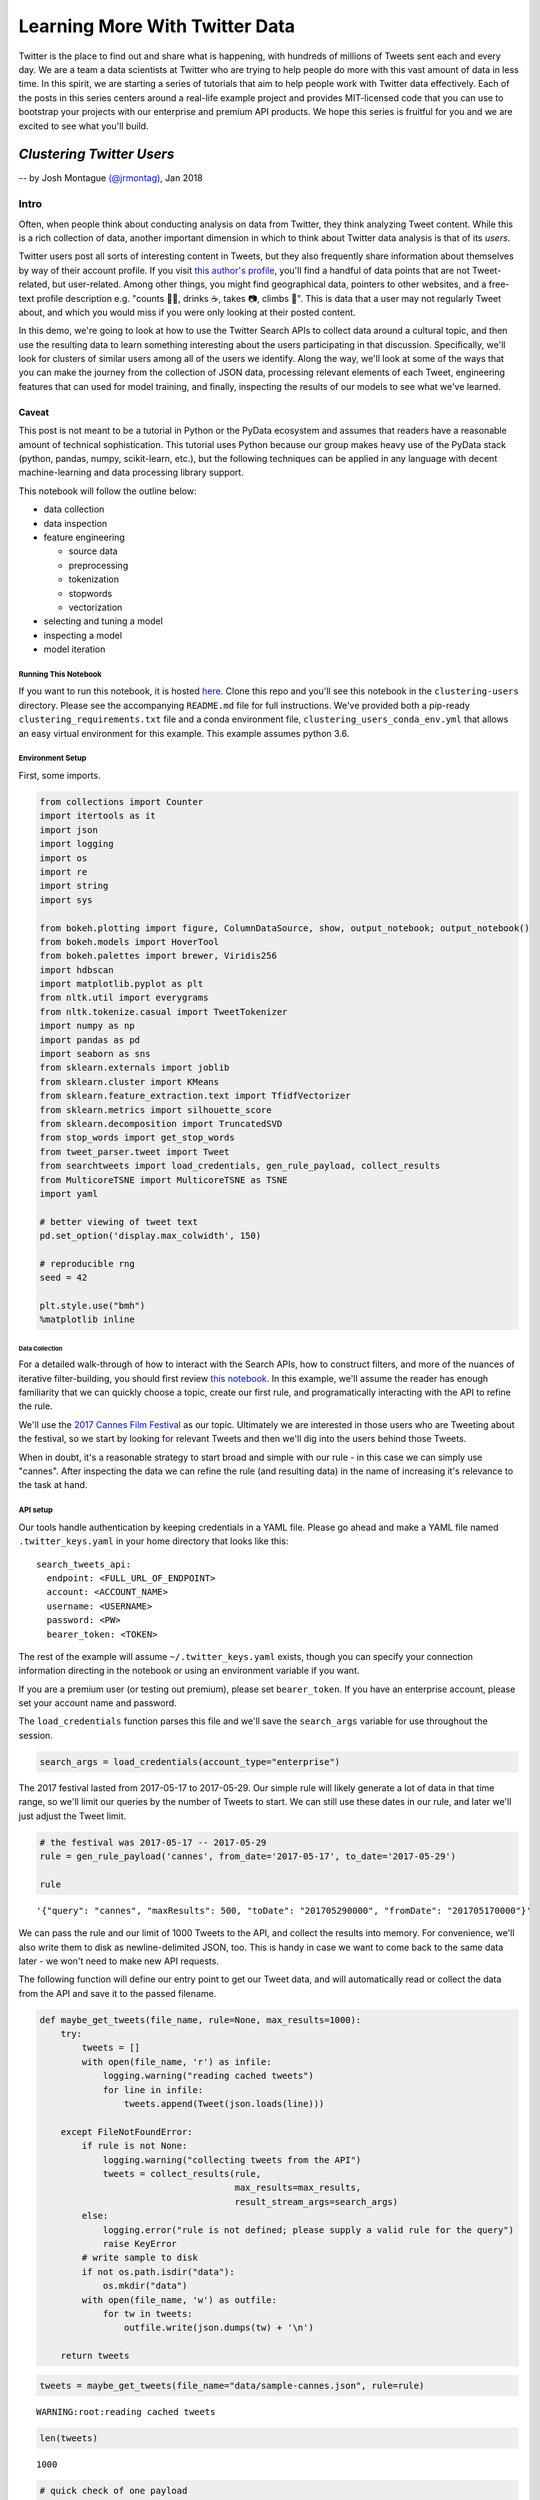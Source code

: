 ###############################
Learning More With Twitter Data
###############################

Twitter is the place to find out and share what is happening, with
hundreds of millions of Tweets sent each and every day. We are a team a
data scientists at Twitter who are trying to help people do more with
this vast amount of data in less time. In this spirit, we are starting a
series of tutorials that aim to help people work with Twitter data
effectively. Each of the posts in this series centers around a real-life
example project and provides MIT-licensed code that you can use to
bootstrap your projects with our enterprise and premium API products. We
hope this series is fruitful for you and we are excited to see what
you'll build.

**************************
*Clustering Twitter Users*
**************************

-- by Josh Montague `(@jrmontag) <https://twitter.com/jrmontag/>`__, Jan 2018

Intro
=====

Often, when people think about conducting analysis on data from Twitter,
they think analyzing Tweet content. While this is a rich collection of
data, another important dimension in which to think about Twitter data
analysis is that of its *users*.

Twitter users post all sorts of interesting content in Tweets, but they
also frequently share information about themselves by way of their
account profile. If you visit `this author's
profile <https://twitter.com/jrmontag>`__, you'll find a handful of data
points that are not Tweet-related, but user-related. Among other things,
you might find geographical data, pointers to other websites, and a
free-text profile description e.g. "counts 🐥💬, drinks ☕️, takes 📷,
climbs 🗻". This is data that a user may not regularly Tweet about, and
which you would miss if you were only looking at their posted content.

In this demo, we're going to look at how to use the Twitter Search APIs
to collect data around a cultural topic, and then use the resulting data
to learn something interesting about the users participating in that
discussion. Specifically, we'll look for clusters of similar users among
all of the users we identify. Along the way, we'll look at some of the
ways that you can make the journey from the collection of JSON data,
processing relevant elements of each Tweet, engineering features that
can used for model training, and finally, inspecting the results of our
models to see what we've learned.

Caveat
^^^^^^

This post is not meant to be a tutorial in Python or the PyData
ecosystem and assumes that readers have a reasonable amount of technical
sophistication. This tutorial uses Python because our group makes heavy
use of the PyData stack (python, pandas, numpy, scikit-learn, etc.), but
the following techniques can be applied in any language with decent
machine-learning and data processing library support.

This notebook will follow the outline below:

-  data collection
-  data inspection
-  feature engineering

   -  source data
   -  preprocessing
   -  tokenization
   -  stopwords
   -  vectorization

-  selecting and tuning a model
-  inspecting a model
-  model iteration

Running This Notebook
---------------------

If you want to run this notebook, it is hosted
`here <https://github.com/twitterdev/learning_more_with_twitter_data>`__.
Clone this repo and you'll see this notebook in the ``clustering-users``
directory. Please see the accompanying ``README.md`` file for full
instructions. We've provided both a pip-ready
``clustering_requirements.txt`` file and a conda environment file,
``clustering_users_conda_env.yml`` that allows an easy virtual
environment for this example. This example assumes python 3.6.

Environment Setup
-----------------

First, some imports.

.. code:: python

    from collections import Counter
    import itertools as it
    import json
    import logging
    import os
    import re
    import string
    import sys
    
    from bokeh.plotting import figure, ColumnDataSource, show, output_notebook; output_notebook()
    from bokeh.models import HoverTool
    from bokeh.palettes import brewer, Viridis256
    import hdbscan
    import matplotlib.pyplot as plt
    from nltk.util import everygrams
    from nltk.tokenize.casual import TweetTokenizer
    import numpy as np
    import pandas as pd
    import seaborn as sns
    from sklearn.externals import joblib
    from sklearn.cluster import KMeans
    from sklearn.feature_extraction.text import TfidfVectorizer
    from sklearn.metrics import silhouette_score
    from sklearn.decomposition import TruncatedSVD
    from stop_words import get_stop_words
    from tweet_parser.tweet import Tweet
    from searchtweets import load_credentials, gen_rule_payload, collect_results
    from MulticoreTSNE import MulticoreTSNE as TSNE
    import yaml
    
    # better viewing of tweet text
    pd.set_option('display.max_colwidth', 150)
    
    # reproducible rng
    seed = 42
    
    plt.style.use("bmh")
    %matplotlib inline



.. raw:: html

    
        <div class="bk-root">
            <a href="https://bokeh.pydata.org" target="_blank" class="bk-logo bk-logo-small bk-logo-notebook"></a>
            <span id="0aafd301-c04d-49e1-9927-719c28388fb3">Loading BokehJS ...</span>
        </div>



===============
Data Collection
===============

For a detailed walk-through of how to interact with the Search APIs, how
to construct filters, and more of the nuances of iterative
filter-building, you should first review `this notebook <TODO>`__. In
this example, we'll assume the reader has enough familiarity that we can
quickly choose a topic, create our first rule, and programatically
interacting with the API to refine the rule.

We'll use the `2017 Cannes Film
Festival <https://en.wikipedia.org/wiki/Cannes_Film_Festival>`__ as our
topic. Ultimately we are interested in those users who are Tweeting
about the festival, so we start by looking for relevant Tweets and then
we'll dig into the users behind those Tweets.

When in doubt, it's a reasonable strategy to start broad and simple with
our rule - in this case we can simply use "cannes". After inspecting the
data we can refine the rule (and resulting data) in the name of
increasing it's relevance to the task at hand.

API setup
---------

Our tools handle authentication by keeping credentials in a YAML file.
Please go ahead and make a YAML file named ``.twitter_keys.yaml`` in
your home directory that looks like this:

.. parsed-literal::

    search_tweets_api:
      endpoint: <FULL_URL_OF_ENDPOINT>
      account: <ACCOUNT_NAME>
      username: <USERNAME>
      password: <PW>
      bearer_token: <TOKEN>

The rest of the example will assume ``~/.twitter_keys.yaml`` exists,
though you can specify your connection information directing in the
notebook or using an environment variable if you want.

If you are a premium user (or testing out premium), please set
``bearer_token``. If you have an enterprise account, please set your
account name and password.

The ``load_credentials`` function parses this file and we'll save the
``search_args`` variable for use throughout the session.

.. code:: python

    search_args = load_credentials(account_type="enterprise")

The 2017 festival lasted from 2017-05-17 to 2017-05-29. Our simple rule
will likely generate a lot of data in that time range, so we'll limit
our queries by the number of Tweets to start. We can still use these
dates in our rule, and later we'll just adjust the Tweet limit.

.. code:: python

    # the festival was 2017-05-17 -- 2017-05-29
    rule = gen_rule_payload('cannes', from_date='2017-05-17', to_date='2017-05-29')
    
    rule




.. parsed-literal::

    '{"query": "cannes", "maxResults": 500, "toDate": "201705290000", "fromDate": "201705170000"}'



We can pass the rule and our limit of 1000 Tweets to the API, and
collect the results into memory. For convenience, we'll also write them
to disk as newline-delimited JSON, too. This is handy in case we want to
come back to the same data later - we won't need to make new API
requests.

The following function will define our entry point to get our Tweet
data, and will automatically read or collect the data from the API and
save it to the passed filename.

.. code:: python

    def maybe_get_tweets(file_name, rule=None, max_results=1000):
        try:
            tweets = []
            with open(file_name, 'r') as infile:
                logging.warning("reading cached tweets")
                for line in infile:
                    tweets.append(Tweet(json.loads(line)))
            
        except FileNotFoundError:
            if rule is not None:
                logging.warning("collecting tweets from the API")
                tweets = collect_results(rule,
                                         max_results=max_results,
                                         result_stream_args=search_args)
            else: 
                logging.error("rule is not defined; please supply a valid rule for the query")
                raise KeyError 
            # write sample to disk
            if not os.path.isdir("data"):
                os.mkdir("data")
            with open(file_name, 'w') as outfile:
                for tw in tweets:
                    outfile.write(json.dumps(tw) + '\n')
    
        return tweets

.. code:: python

    tweets = maybe_get_tweets(file_name="data/sample-cannes.json", rule=rule)


.. parsed-literal::

    WARNING:root:reading cached tweets


.. code:: python

    len(tweets)




.. parsed-literal::

    1000



.. code:: python

    # quick check of one payload
    tweets[0].text




.. parsed-literal::

    'RT @PurelyPattinson: NEW pictures of Rob in Cannes last night. (Via @AboutRPattinson) https://t.co/w5P7PilHwc'



Data Inspection
===============

Great, now we have some data to work with. Importantly, the first step
is always to inspect the data. Is it what you were expecting? Is it
relevant? Are there sources of noise you can negate in your rule? All of
these issues can be addressed by iterating on your filters and
inspecting the results.

Additionally, since we intentionally capped the number of total Tweets,
it's good to inspect the time series of data to see what range it
covers.

Since Tweets are automatically parsed with the `Tweet
Parser <https://tw-ddis.github.io/tweet_parser/index.html>`__ in our
Python session, we can use some of the convenient attributes to pull out
the text data.

.. code:: python

    def tweets_to_df(tweets):
        """Helper func to extract specific tweet features into a dataframe."""
        tweet_df = pd.DataFrame({'ts': [t.created_at_datetime for t in tweets], 
                                 'text': [t.all_text for t in tweets],
                                 'uid': [t.user_id for t in tweets],}
                               )
        # creating a datetimeindex will allow us to do more timeseries manipulations
        tweet_df['ts'] = pd.to_datetime(tweet_df['ts'])
        return tweet_df

.. code:: python

    tweet_df = tweets_to_df(tweets)
    
    tweet_df.head()




.. raw:: html

    <div>
    <style scoped>
        .dataframe tbody tr th:only-of-type {
            vertical-align: middle;
        }
    
        .dataframe tbody tr th {
            vertical-align: top;
        }
    
        .dataframe thead th {
            text-align: right;
        }
    </style>
    <table border="1" class="dataframe">
      <thead>
        <tr style="text-align: right;">
          <th></th>
          <th>text</th>
          <th>ts</th>
          <th>uid</th>
        </tr>
      </thead>
      <tbody>
        <tr>
          <th>0</th>
          <td>NEW pictures of Rob in Cannes last night. (Via @AboutRPattinson) https://t.co/w5P7PilHwc</td>
          <td>2017-05-28 23:59:58</td>
          <td>711474468</td>
        </tr>
        <tr>
          <th>1</th>
          <td>Hasta hoy solo dos mujeres ganaron el premio a la mejor dirección en Cannes... https://t.co/0dYh2OrsDS #lacosacine</td>
          <td>2017-05-28 23:59:58</td>
          <td>153826105</td>
        </tr>
        <tr>
          <th>2</th>
          <td>juliette binoche wearing armani dresses at cannes,, rt if you agree https://t.co/vAuXtjjxZv</td>
          <td>2017-05-28 23:59:56</td>
          <td>3179550766</td>
        </tr>
        <tr>
          <th>3</th>
          <td>Aishwarya Rai Bachchan is the Queen of the Cannes Film Festival 👑👑👑 https://t.co/sLsIwxDWFw</td>
          <td>2017-05-28 23:59:54</td>
          <td>314300800</td>
        </tr>
        <tr>
          <th>4</th>
          <td>Cannes Film Festival\n‘The Square’ Wins Top Prize at @Festival_Cannes\nSofia Coppola ("The Beguiled") Is Best Director\nhttps://t.co/RZilOXxQcV ht...</td>
          <td>2017-05-28 23:59:54</td>
          <td>713888098313224192</td>
        </tr>
      </tbody>
    </table>
    </div>



.. code:: python

    # plot a time series
    (tweet_df[['ts','text']]
     .set_index('ts')
     # 'T' = minute
     .resample('T')
     .count()
     .rename(columns=dict(text='1-minute counts'))
     .plot()
    ); 



.. image:: clustering-users_files/clustering-users_16_0.png


Given the ``max_results`` we added, we have a very short time span for
now. Our data collection starts at the end date, and works backward
until hitting the maximum result count. But that's ok, we'll collect
more data later. For a much more thorough discussion of how to work with
Tweets as a time series, be sure to read `this other tutorial <TODO>`__.

With this small sample, let's do a bit of rough text processing to look
at the text we're seeing in these Tweets. A simple - and often,
informative - first way to inspect the content of text data is through
looking at the most common n-grams. In language modeling, an "n-gram" is
a contiguous collection of some *n* items - in languages where
appropriate, this is often white-space separated words. For example,
two-grams in the sentence "The dog ate my homework" would be "the dog",
"dog ate", "ate my", "my homework".

We'll use the ``all_text`` attribute of our Tweet objects to simply pull
in all the text, regardless of whether it was a Retweet, original Tweet,
or Quote Tweet. Then we'll concatenate all the Tweet text together (from
the whole corpus), split it up into words using an open-source tokenizer
from NLTK (we'll talk more about this, shortly), remove some
punctuation, and then simply count the most common set of n-grams.

This is a very rough (but quick) way of getting a feel for the text data
we have. If we see content that we don't think is relevant, we can go
back and modify our rule.

.. code:: python

    def get_all_tokens(tweet_list):
        """
        Helper function to generate a list of text tokens from concatenating 
        all of the text contained in Tweets in `tweet_list`
        """
        # concat entire corpus
        all_text = ' '.join((t.all_text for t in tweets))
        # tokenize
        tokens = (TweetTokenizer(preserve_case=False, 
                                reduce_len=True, 
                                strip_handles=False)
                  .tokenize(all_text))
        # remove symbol-only tokens for now
        tokens = [tok for tok in tokens if not tok in string.punctuation]
        return tokens

.. code:: python

    tokens = get_all_tokens(tweets)
    
    print('total number of tokens: {}'.format(len(tokens)))


.. parsed-literal::

    total number of tokens: 16160


.. code:: python

    # calculate a range of ngrams using some handy functions
    top_grams = Counter(everygrams(tokens, min_len=2, max_len=4))
    
    top_grams.most_common(25)




.. parsed-literal::

    [(('sofia', 'coppola'), 216),
     (('best', 'director'), 198),
     (('at', 'cannes'), 145),
     (('to', 'win'), 140),
     (('the', 'square'), 121),
     (('cannes', 'film'), 117),
     (('director', 'at'), 116),
     (('best', 'director', 'at'), 116),
     (('film', 'festival'), 109),
     (('win', 'best'), 107),
     (('cannes', 'film', 'festival'), 106),
     (('win', 'best', 'director'), 105),
     (('to', 'win', 'best'), 104),
     (('to', 'win', 'best', 'director'), 104),
     (('de', 'cannes'), 96),
     (('cannes', '2017'), 84),
     (('in', 'cannes'), 78),
     (('win', 'best', 'director', 'at'), 76),
     (('woman', 'to'), 75),
     (('en', 'cannes'), 73),
     (('director', 'at', 'cannes'), 70),
     (('best', 'director', 'at', 'cannes'), 70),
     (('woman', 'to', 'win'), 69),
     (('the', 'second'), 67),
     (('festival', 'de'), 61)]



Using these top n-grams, we can see the phrases "sofia coppola" and
"best director" were very common at the event. If you don't happen to be
familiar with the film industry, you may want to inspect those terms a
bit more to understand their context.

We can go back to the Dataframe and filter on one of those terms to see
what the original content was about.

.. code:: python

    # create a filter series matching "coppola"
    mask = tweet_df['text'].str.lower().str.contains("coppola")
    
    # look at text only from matching rows
    tweet_df[mask][['text']].head(10)




.. raw:: html

    <div>
    <style scoped>
        .dataframe tbody tr th:only-of-type {
            vertical-align: middle;
        }
    
        .dataframe tbody tr th {
            vertical-align: top;
        }
    
        .dataframe thead th {
            text-align: right;
        }
    </style>
    <table border="1" class="dataframe">
      <thead>
        <tr style="text-align: right;">
          <th></th>
          <th>text</th>
        </tr>
      </thead>
      <tbody>
        <tr>
          <th>4</th>
          <td>Cannes Film Festival\n‘The Square’ Wins Top Prize at @Festival_Cannes\nSofia Coppola ("The Beguiled") Is Best Director\nhttps://t.co/RZilOXxQcV ht...</td>
        </tr>
        <tr>
          <th>6</th>
          <td>The last woman to win Best Director at Cannes was Yuliya Solntseva in 1961 for The Story of the Flaming Years. And now Coppola #Cannes2017 https:/...</td>
        </tr>
        <tr>
          <th>8</th>
          <td>Congrats to Hillary supporter Sofia Coppola for being only the 2nd woman to win Best Director at the Cannes Film Festival for THE BEGUILED. https:...</td>
        </tr>
        <tr>
          <th>10</th>
          <td>The only female BEST DIRECTOR winners at Cannes in its 70 year history. Both started as actresses: Yuliya Solntseva &amp;amp; Sofia Coppola https://t....</td>
        </tr>
        <tr>
          <th>16</th>
          <td>Coppola/Cannes story is a reminder that if women directors were given equal opportunity more would win. Lots of talented female filmmakers.</td>
        </tr>
        <tr>
          <th>18</th>
          <td>Sofia Coppola becomes the second woman in history to score #Cannes Best Director prize https://t.co/bqiU0ho34o https://t.co/pL73nmHxz4</td>
        </tr>
        <tr>
          <th>25</th>
          <td>Yes @jazzt Let's Celebrate the Best Director @Festival_Cannes #SofiaCoppola for #TheBeguiled We can't wait to see it. \nWOMEN RULE https://t.co/wr...</td>
        </tr>
        <tr>
          <th>29</th>
          <td>Critics are calling Sofia Coppola’s #TheBeguiled a “hilariously fraught feminist psychodrama”: https://t.co/kM3c5SXiui</td>
        </tr>
        <tr>
          <th>45</th>
          <td>Sofia Coppola is 1st woman to win Best Director at #cannes in 56 years. Jane Campion still only woman to win Palme d'Or. 70 yrs &amp;amp; counting</td>
        </tr>
        <tr>
          <th>46</th>
          <td>https://t.co/U0pNCd2exR #unsigned #talent #forum\n\nCritics are calling Sofia Coppola’s #TheBeguiled a “hilariously… https://t.co/IlekTpP9Yg</td>
        </tr>
      </tbody>
    </table>
    </div>



Ah-ha, it appears Sofia Coppola's win as the festival's "Best Director"
was an historic event (the curious can read about it
`here <http://www.cnn.com/2017/05/29/entertainment/cannes-sofia-coppola/index.html>`__).

These Tweets seem on-topic, and the most common tokens don't appear to
have much noise. Since our rule seems to be pretty good, let's use it -
unchanged - to collect a bunch more data before we carry on with our
modeling task.

You should be able to run the rest of the analysis below with
``max_results=20000`` if on a modern laptop with 16 GB of RAM. But if
you run into memory or time constraints, you can always turn down
``max_results`` and still run the rest of the analysis (or move this
over to a bigger virtual instance if that's more your thing).

.. code:: python

    tweets = maybe_get_tweets(file_name="data/larger-cannes.json",
                              rule=rule,
                              max_results=20000)


.. parsed-literal::

    WARNING:root:reading cached tweets


.. code:: python

    len(tweets)




.. parsed-literal::

    50000



Let's do our quick inspection process again. We'll print out our n-grams
and a time-series plot of minute-duration counts.

.. code:: python

    # ngrams
    Counter(everygrams(get_all_tokens(tokens), min_len=1, max_len=3)).most_common(25)




.. parsed-literal::

    [(('cannes',), 32927),
     (('the',), 27781),
     (('de',), 16583),
     (('#cannes2017',), 13598),
     (('at',), 10778),
     (('coppola',), 10132),
     (('best',), 10023),
     (('sofia',), 9545),
     (('square',), 9475),
     (('the', 'square'), 9453),
     (('sofia', 'coppola'), 9064),
     (('to',), 9013),
     (('director',), 9010),
     (('festival',), 8708),
     (('la',), 8638),
     (('in',), 8439),
     (('best', 'director'), 7731),
     (('palme',), 7224),
     (('a',), 7107),
     (('film',), 6943),
     (('wins',), 6695),
     (('en',), 6462),
     (('at', 'cannes'), 6428),
     (('win',), 6030),
     (('du',), 5754)]



.. code:: python

    # time series
    tweet_df = tweets_to_df(tweets)
    
    (tweet_df[['ts','text']]
     .set_index('ts')
     .resample('T')
     .count()
     .rename(columns=dict(text='minute counts'))
     .plot()
    ); 



.. image:: clustering-users_files/clustering-users_28_0.png


Now we can see that our first query was way out in the small tail of
data volume (to the right in our chart, toward the chosen end date). Our
query now moves further back into the large-volume region. Even with a
Tweet count limit of many thousands, we're still only covering a few
hours of the last day!

Given both the narrow timeframe and Coppola's historic win, it's
possible that our data collection will be heavily weighted toward that
topic. If we collected all the data back to the beginning of the
festival, we would likely see additional topics surface in our analysis,
and possibly better represent the full breadth of discussion around the
festival.

Nevertheless, we can still move forward with our modeling. Let's set the
stage by asking, simply: how many users are we looking at?

.. code:: python

    unique_user_cnt = len(set(tweet_df['uid']))
    
    unique_user_cnt




.. parsed-literal::

    30819



Now that we have a bunch of useful data, let's see what kinds of groups
of users we can identify in this collection.

The first thing we'll do is a step back to reconsider those rudimentary
processing procedures we just used, and add some sophistication.

*******************
Feature Engineering
*******************

This notebook isn't intended to be a general tutorial in feature
engineering or ML model development. But there are some nuances and
choices in how we make the transition from semi-structured (JSON)
Twitter data to the common two-dimensional data matrix of observations
and features that many off-the-shelf machine learning libraries expect.

Domain-specific feature engineering often involves a bit of exploratory
analysis and domain knowledge relevant to the discipline. While we're
not going to demonstrate all of that process here, we will instead aim
touch on the main points, and also to point out the steps where the
reader should take time to consider how their own use cases inform
alternative choices.


Source data
===========


First off, we'll identify the particular pieces of data from the Tweet
to be used in our model. Recall that the JSON payload from a single
Tweet can have more than 100 key-value pairs.

We're going to apply clustering algorithms (a form of unsupervised
learning) to a set of users and some of the text data that represents
them, and there are many ways of consolidating some amount of data to
represent a single user. You could use the users' most recent (single)
Tweet, their most recent 30-days worth of Tweets (concatenated in one
long string), you could pull out all of the URLs users shared, or the
other users that they mentioned explicitly in their Tweets.

For this example, we'll represent each user by the free-form text field
that the user manually enters in their profile to describe themselves,
commonly called the "user bio" or the "bio."

.. code:: python

    # pick a single random tweet
    i = 51
    
    (tweets[i].name, tweets[i].screen_name, tweets[i].bio)




.. parsed-literal::

    ('🎄SugarPlumFairy🎄',
     'msgoddessrises',
     'Film/Writer #DivineIntervention #DivineProvidence #independent #MS Saving the world 1 tweet at a time #VegasStrong 🙏🏻❤️🎲🗽🎢🎡🎰#GodsInControl. #NeverTrump')



Preprocessing
=============

User-generated text often has quirks and oddities. Even beyond the
design and constraints of a particular user interface, text data can
`just be difficult <https://twitter.com/FakeUnicode>`__. Furthermore,
anytime a platform creates a new phenomena like ``#hashtags``,
``@mentions``, ``$cashtags``, or the ability to attach media, it
introduces unique patterns of characters into the associated text
fields.

One of the key steps in collecting, processing, and analyzing data from
such a platform is properly accounting for these unique types of data
using the relevant domain knowledge. This collection of tasks is one
that we commonly refer to as *preprocessing* because it occurs prior to
the data being input to any model.

Choices about how much, and what type, of preprocessing to apply are
subjective. Ideally, you should try to evaluate the effect of varying
choices on the metrics you care about - things like click through rate,
transactions, new customer acquisition, etc. Here, we'll demonstrate a
few common examples of preprocessing a user-input text string before it
gets to a model.

Handling URLs
=============

A common issue in working with Tweet text is that user-entered URLs will
be run through `a link
shortener <https://support.twitter.com/articles/109623>`__.
Additionally, the user may have *also* used a link shortener like
``bit.ly`` for the added analytics. In either case, the literal URL
string we see likely doesn't contain much useful information and it will
also lead to an unhelpful excess of low-frequency "words" in our
eventual data matrix. Note that while shortened URLs are not
particularly useful (because they're typically some form of hash),
"unrolled URLs" (i.e. the fully expanded URLS to which the shortened
URLS redirect) can actually provide useful signal e.g. a .org TLD might
signal a business' website instead of a personal one.

To address this problem, we'll strip URLs from the original text with `a
relatively simple regular expression <https://www.bit.ly/PyURLre>`__ and
optionally replace them with a new string. It doesn't much matter what
string you replace the URLs with, as long as it's recognizable in your
later analyses. Note that this regex is reasonable, but definitely not
perfect - if you wanted to make it more robust, you certainly can! For
example, this regex also matches anything that is of the form
``text.text`` (including email addresses)

.. code:: python

    def replace_urls(in_string, replacement=None):
        """Replace URLs in strings. See also: ``bit.ly/PyURLre``
        
        Args:
            in_string (str): string to filter
            replacement (str or None): replacment text. defaults to '<-URL->'
            
        Returns:
            str
        """
        replacement = '<-URL->' if replacement is None else replacement
        pattern = re.compile('(https?://)?(\w*[.]\w+)+([/?=&]+\w+)*')
        return re.sub(pattern, replacement, in_string)

.. code:: python

    # add fake url for demonstration
    replace_urls(tweets[i].bio + " http://bit.ly/4atsdfzc")




.. parsed-literal::

    'Film/Writer #DivineIntervention #DivineProvidence #independent #MS Saving the world 1 tweet at a time #VegasStrong 🙏🏻❤️🎲🗽🎢🎡🎰#GodsInControl. #NeverTrump <-URL->'



If adding a new term to your data set doesn't work for your use case,
you could also replace URLs with a whitespace character. In choosing
your replacement token, be sure to take some time to experiment with the
interaction between it any any downstream processing pieces like
tokenizers.

Other forms of preprocessing include translation from one language to
another, character normalization e.g. unicode to ASCII, or any other
transformation that benefits the context of the full string.

Tokenization
============

An important step in text processing is splitting the string into tokens
(or words). There are many ways to break up a text string into tokens
(and many text-processing and NLP libraries to assist in doing so). For
the sake of this discussion, we're mostly going to look at English. In
that case, splitting text on whitespace is the simplest possible way to
do this. Common text vectorizers - `like those in
``sklearn`` <http://scikit-learn.org/stable/modules/generated/sklearn.feature_extraction.text.CountVectorizer.html#sklearn.feature_extraction.text.CountVectorizer>`__
- also have slightly fancier tokenizers already built in for you to use
(we'll tal more about vectorization, shortly).

We can also choose to create our own explicit tokenizer if the data (and
task) call for it. One particular method that works with Twitter data is
NLTK's
```TweetTokenizer`` <http://www.nltk.org/api/nltk.tokenize.html#nltk.tokenize.casual.TweetTokenizer>`__.
It does a couple of smart things: preserves ``@`` and ``#`` symbols at
the start of words, and can also "collapse" repeated characters - that
is, ``lolll``, ``lollllll``, and ``lollllllllllll`` will all collapse to
the same representation ``"lolll"`` (three "l"s). This is helpful
because we tend to think that these tokens represent approximately the
same thing. This feature helps curb the curse of dimensionality (i.e.
too many low-frequency tokens), while maintaining Twitter-specific
features.

.. code:: python

    def my_tokenizer(in_string):
        """
        Convert `in_string` of text to a list of tokens using NLTK's TweetTokenizer
        """
        # reasonable, but adjustable tokenizer settings
        tokenizer = TweetTokenizer(preserve_case=False,
                                   reduce_len=True,
                                   strip_handles=False)
        tokens = tokenizer.tokenize(in_string)
        return tokens

.. code:: python

    tweets[i].bio




.. parsed-literal::

    'Film/Writer #DivineIntervention #DivineProvidence #independent #MS Saving the world 1 tweet at a time #VegasStrong 🙏🏻❤️🎲🗽🎢🎡🎰#GodsInControl. #NeverTrump'



.. code:: python

    my_tokenizer(tweets[i].bio)




.. parsed-literal::

    ['film',
     '/',
     'writer',
     '#divineintervention',
     '#divineprovidence',
     '#independent',
     '#ms',
     'saving',
     'the',
     'world',
     '1',
     'tweet',
     'at',
     'a',
     'time',
     '#vegasstrong',
     '🙏',
     '🏻',
     '❤',
     '️',
     '🎲',
     '🗽',
     '🎢',
     '🎡',
     '🎰',
     '#godsincontrol',
     '.',
     '#nevertrump']



Remove Stopwords
================

Another common processing step involves filtering out words that are
sufficiently common in language that they provide little value. For
example, in English, use of the 1-gram "the" is unlikely to provide
valuable signal in a modeling task. Similarly, 'la' or 'le' in French.
These words or tokens might actually be useful signal if you're trying
to create a text language classifier, but they can also lead us to
overfit a model on low-signal words.

Choosing a domain- and task-relevant list of stopwords is an important
and valuable exercise that does not have a clear-cut, "correct" answer.
Many NLP libraries include built-in stopword lists that you can use,
often out-of-the-box e.g. `NLTK <http://www.nltk.org/nltk_data/>`__, and
`sklearn <https://github.com/scikit-learn/scikit-learn/blob/master/sklearn/feature_extraction/stop_words.py>`__.
It's worth looking into the specific choices that each library makes
with its selection of stopwords to ensure that it aligns with your goals
and expectations for inclusion or removal of content.

Another example that gives the user some fine-grained control over the
words is the ```python-stop-words``
library <https://github.com/Alir3z4/python-stop-words>`__. We'll use
this library for our demo.

How do we know which languages to add? We can get a good first guess by
counting up the distribution of language classifications in our Tweets.

.. code:: python

    Counter([t.lang for t in tweets]).most_common(10)




.. parsed-literal::

    [('en', 24819),
     ('fr', 11017),
     ('es', 6110),
     (None, 1601),
     ('pt', 1594),
     ('de', 1222),
     ('it', 993),
     ('tr', 919),
     ('ro', 385),
     ('sv', 296)]



It looks like we should consider adding the six or seven languages that
appear in the tall head.

.. code:: python

    languages = ['english',
                 'spanish',
                 'portuguese',
                 'german',
                 'french',
                 'italian',
                 'turkish'             
                ]
    
    # collect and dedupe
    my_stopwords = list(set(it.chain.from_iterable((get_stop_words(lang)
                                                    for lang in languages))))
    len(my_stopwords)




.. parsed-literal::

    1462



.. code:: python

    # look at a sample
    my_stopwords[:10]




.. parsed-literal::

    ['wir',
     'estive',
     'here',
     'lo',
     'tendría',
     'bon',
     'tuvimos',
     'gibi',
     'los',
     'tiverem']



Additionally, we can filter out some "punctuation noise" from our data
by augmenting the stopword list with some commonly occurring, but
low-value, tokens that comprise punctuation, only. For example, we can
trade "did you see that?!?%\*&@#?!" for "did you see that" without
worrying too much about lost signal.

Since there are many punctuation characters (and it would be slow to
iterate over each character in our tokens to check for all-punctuation
tokens), we'll make a simple list of "words" that comprise only
punctuation and append them to our current stopword list.

There are a couple of handy built-in features we can use to do this in a
compact way.

.. code:: python

    # ex: length-2 permutations of the given set of chars
    [''.join(x) for x in it.product('#$.', repeat=2)]




.. parsed-literal::

    ['##', '#$', '#.', '$#', '$$', '$.', '.#', '.$', '..']



.. code:: python

    def make_punc_stopwords(max_length=4):
        """Generates punctuation 'words' up to
        ``max_length`` characters.
        """
        def punct_maker(length):
            return ((''.join(x) for x in it.product(string.punctuation,
                                                    repeat=length)))
        words = it.chain.from_iterable((punct_maker(length)
                                        for length in range(max_length+1)))
        return list(words)

.. code:: python

    my_stopwords = list(it.chain(my_stopwords, make_punc_stopwords(max_length=4)))
    
    print('current count of stopwords: {}'.format(len(my_stopwords)))
    print('example punctuation words:\n {}'.format(my_stopwords[-10:]))


.. parsed-literal::

    current count of stopwords: 1083863
    example punctuation words:
     ['~~~[', '~~~\\', '~~~]', '~~~^', '~~~_', '~~~`', '~~~{', '~~~|', '~~~}', '~~~~']


At this point, we've added a lot of stopwords! But that should be ok -
most of them were from the punctuation set and should help us focus on
the words that do add signal to the text model. As mentioned before,
it's always a good idea to experiment with these choices in your model
development to see if they make sense, or add (or remove!) value from
the metrics you care about.

Vectorization
=============

Most of the available out-of-the-box machine learning algorithms e.g. in
``sklearn`` expect input in the form of a two-dimensional data matrix of
numerical values: observations (rows) *x* features (columns). To create
a numerical representation of text data, we need to vectorize the text
features (tokens), and libraries like ``sklearn`` provide many ways to
do this.

For this example, we'll use `a
vectorizer <http://scikit-learn.org/stable/modules/generated/sklearn.feature_extraction.text.TfidfVectorizer.html#sklearn.feature_extraction.text.TfidfVectorizer>`__
that normalizes the token counts according to the fraction of documents
in which the token appears. That is, it will down-weight tokens that
appear in every document assuming they're not special, and vice versa
for infrequent tokens. This particular vectorizer also conveniently
handles the previous preprocessing steps we have outlined. By formatting
our "remove URLs" and "tokenize" steps as functions, we can simply pass
them into our vectorizer as keyword arguments. Similarly, we can pass in
our custom stopword list for filtering. It's worth considering the
interplay between removing stopwords outright (with our
``my_stopwords``) and the explicit down-weighting that extremely common
words (like "the" and "les") would receive from a TFIDF vectorization.
This is another entry in "evaluate the effect of the choice for your use
case" - here, we use both for the increase in computational efficiency
(fewer features).

One common pitfall in feature engineering is generating too many
features for the number of observations. A handy rule-of-thumb from
Google's `Rules of Machine Learning
paper <http://martin.zinkevich.org/rules_of_ml/rules_of_ml.pdf>`__ is to
keep the ratio of features to observations at about 1:100. Recall that
we're using the literal tokens as features, and we know how many
observations we have based on the earlier unique user count.

.. code:: python

    vec = TfidfVectorizer(preprocessor=replace_urls, 
                          tokenizer=my_tokenizer,
                          stop_words=my_stopwords,
                          max_features=unique_user_cnt//100,
                         )

Recall that our "observations" are individual users (and their tokenized
bios are our features). Since we collected quite a bit of data, we have
many Tweets by some users. As a result, we must first filter the data
down to one observation per user. While the ordering of our users
doesn't matter, we do need to maintain the same ordering between our
user list and the bio list.

The resulting list of unique user bios is our input iterable, and once
we have that we can fit the vectorizer.

.. code:: python

    # create one entry per user
    unique_user_map = {t.user_id: t.bio for t in tweets}
    
    # we need to maintain the same ordering of users and bios
    unique_users = []
    unique_bios = []
    for user,bio in unique_user_map.items():
        unique_users.append(user)
        if bio is None:
            # special case for empty bios
            bio = ''
        unique_bios.append(bio)    

.. code:: python

    # calculate the data matrix 
    bio_matrix = vec.fit_transform(unique_bios)
    
    bio_matrix




.. parsed-literal::

    <30819x308 sparse matrix of type '<class 'numpy.float64'>'
    	with 56373 stored elements in Compressed Sparse Row format>



Note how sparse the data matrix becomes! This is not only common for
text data, but especially so for Tweet text data. There are lots of
little variations in the way people write things on Twitter that
ultimately leads to a high dimensionality.

To make sure we understand the data matrix, we can reassemble it into a
visual format with a little bit of work. Below, we'll display the first
few bios in (close to) their original format, and then the same few bios
as they are represented in the document term matrix (over a narrow slice
of features).

.. code:: python

    print('* original bio text *\n')
    
    for i,bio in enumerate(unique_bios[:10]):
        print(i,': ', bio.replace('\n',' '))


.. parsed-literal::

    * original bio text *
    
    0 :  Counselor. Psych Grad. 25 Fangirl. (You've been warned) Kristen says I'm rad.Twilight. Kristen. Rob. Jamie Dornan. Tom Sturridge. Nic Hoult. Outlander.
    1 :  Veterinario, liberal y cuestionador, debilidad: las mujeres inteligentes con carácter fuerte. No a las sumisas.
    2 :  love
    3 :  Everything happens for a reason,learn from it & move on,don't be bitter about what happened,be happy about will// Hala Madrid- 1/2ofHMS
    4 :  CEO/Founder https://t.co/wY9NweIodu Social media for Opera, Ballet, Symphony goes. Club is Free to join. Special events. Tickets Share..Extraordinary Company!
    5 :  ELN - #geopolitics #history #SEO #cinéma
    6 :  
    7 :  Follow Zesty #Fashion for the freshest #glamour, #redcarpet, #designer #clothing and #celebrity #beauty news.
    8 :  Actress, writer, political junkie and Lake Superior worshipper. Block Bernie, Jill, Nomiki peeps and other mouthy Russians.  #HillaryClintonDem #NeverBernie
    9 :  잉여당 열성당원 / 잡덕 / 진지충


.. code:: python

    (pd.DataFrame(bio_matrix[:10].todense(), 
                  columns=[x for x in vec.get_feature_names()])
     # experiment by choosing any range of feature indices (alphabetical order)
     .iloc[:,90:110])




.. raw:: html

    <div>
    <style scoped>
        .dataframe tbody tr th:only-of-type {
            vertical-align: middle;
        }
    
        .dataframe tbody tr th {
            vertical-align: top;
        }
    
        .dataframe thead th {
            text-align: right;
        }
    </style>
    <table border="1" class="dataframe">
      <thead>
        <tr style="text-align: right;">
          <th></th>
          <th>facebook</th>
          <th>family</th>
          <th>fan</th>
          <th>fashion</th>
          <th>feminist</th>
          <th>festival</th>
          <th>film</th>
          <th>filmmaker</th>
          <th>films</th>
          <th>find</th>
          <th>first</th>
          <th>follow</th>
          <th>food</th>
          <th>former</th>
          <th>founder</th>
          <th>france</th>
          <th>free</th>
          <th>freelance</th>
          <th>french</th>
          <th>friends</th>
        </tr>
      </thead>
      <tbody>
        <tr>
          <th>0</th>
          <td>0.0</td>
          <td>0.0</td>
          <td>0.0</td>
          <td>0.0</td>
          <td>0.0</td>
          <td>0.0</td>
          <td>0.0</td>
          <td>0.0</td>
          <td>0.0</td>
          <td>0.0</td>
          <td>0.0</td>
          <td>0.000000</td>
          <td>0.0</td>
          <td>0.0</td>
          <td>0.000000</td>
          <td>0.0</td>
          <td>0.00000</td>
          <td>0.0</td>
          <td>0.0</td>
          <td>0.0</td>
        </tr>
        <tr>
          <th>1</th>
          <td>0.0</td>
          <td>0.0</td>
          <td>0.0</td>
          <td>0.0</td>
          <td>0.0</td>
          <td>0.0</td>
          <td>0.0</td>
          <td>0.0</td>
          <td>0.0</td>
          <td>0.0</td>
          <td>0.0</td>
          <td>0.000000</td>
          <td>0.0</td>
          <td>0.0</td>
          <td>0.000000</td>
          <td>0.0</td>
          <td>0.00000</td>
          <td>0.0</td>
          <td>0.0</td>
          <td>0.0</td>
        </tr>
        <tr>
          <th>2</th>
          <td>0.0</td>
          <td>0.0</td>
          <td>0.0</td>
          <td>0.0</td>
          <td>0.0</td>
          <td>0.0</td>
          <td>0.0</td>
          <td>0.0</td>
          <td>0.0</td>
          <td>0.0</td>
          <td>0.0</td>
          <td>0.000000</td>
          <td>0.0</td>
          <td>0.0</td>
          <td>0.000000</td>
          <td>0.0</td>
          <td>0.00000</td>
          <td>0.0</td>
          <td>0.0</td>
          <td>0.0</td>
        </tr>
        <tr>
          <th>3</th>
          <td>0.0</td>
          <td>0.0</td>
          <td>0.0</td>
          <td>0.0</td>
          <td>0.0</td>
          <td>0.0</td>
          <td>0.0</td>
          <td>0.0</td>
          <td>0.0</td>
          <td>0.0</td>
          <td>0.0</td>
          <td>0.000000</td>
          <td>0.0</td>
          <td>0.0</td>
          <td>0.000000</td>
          <td>0.0</td>
          <td>0.00000</td>
          <td>0.0</td>
          <td>0.0</td>
          <td>0.0</td>
        </tr>
        <tr>
          <th>4</th>
          <td>0.0</td>
          <td>0.0</td>
          <td>0.0</td>
          <td>0.0</td>
          <td>0.0</td>
          <td>0.0</td>
          <td>0.0</td>
          <td>0.0</td>
          <td>0.0</td>
          <td>0.0</td>
          <td>0.0</td>
          <td>0.000000</td>
          <td>0.0</td>
          <td>0.0</td>
          <td>0.385772</td>
          <td>0.0</td>
          <td>0.39021</td>
          <td>0.0</td>
          <td>0.0</td>
          <td>0.0</td>
        </tr>
        <tr>
          <th>5</th>
          <td>0.0</td>
          <td>0.0</td>
          <td>0.0</td>
          <td>0.0</td>
          <td>0.0</td>
          <td>0.0</td>
          <td>0.0</td>
          <td>0.0</td>
          <td>0.0</td>
          <td>0.0</td>
          <td>0.0</td>
          <td>0.000000</td>
          <td>0.0</td>
          <td>0.0</td>
          <td>0.000000</td>
          <td>0.0</td>
          <td>0.00000</td>
          <td>0.0</td>
          <td>0.0</td>
          <td>0.0</td>
        </tr>
        <tr>
          <th>6</th>
          <td>0.0</td>
          <td>0.0</td>
          <td>0.0</td>
          <td>0.0</td>
          <td>0.0</td>
          <td>0.0</td>
          <td>0.0</td>
          <td>0.0</td>
          <td>0.0</td>
          <td>0.0</td>
          <td>0.0</td>
          <td>0.000000</td>
          <td>0.0</td>
          <td>0.0</td>
          <td>0.000000</td>
          <td>0.0</td>
          <td>0.00000</td>
          <td>0.0</td>
          <td>0.0</td>
          <td>0.0</td>
        </tr>
        <tr>
          <th>7</th>
          <td>0.0</td>
          <td>0.0</td>
          <td>0.0</td>
          <td>0.0</td>
          <td>0.0</td>
          <td>0.0</td>
          <td>0.0</td>
          <td>0.0</td>
          <td>0.0</td>
          <td>0.0</td>
          <td>0.0</td>
          <td>0.792739</td>
          <td>0.0</td>
          <td>0.0</td>
          <td>0.000000</td>
          <td>0.0</td>
          <td>0.00000</td>
          <td>0.0</td>
          <td>0.0</td>
          <td>0.0</td>
        </tr>
        <tr>
          <th>8</th>
          <td>0.0</td>
          <td>0.0</td>
          <td>0.0</td>
          <td>0.0</td>
          <td>0.0</td>
          <td>0.0</td>
          <td>0.0</td>
          <td>0.0</td>
          <td>0.0</td>
          <td>0.0</td>
          <td>0.0</td>
          <td>0.000000</td>
          <td>0.0</td>
          <td>0.0</td>
          <td>0.000000</td>
          <td>0.0</td>
          <td>0.00000</td>
          <td>0.0</td>
          <td>0.0</td>
          <td>0.0</td>
        </tr>
        <tr>
          <th>9</th>
          <td>0.0</td>
          <td>0.0</td>
          <td>0.0</td>
          <td>0.0</td>
          <td>0.0</td>
          <td>0.0</td>
          <td>0.0</td>
          <td>0.0</td>
          <td>0.0</td>
          <td>0.0</td>
          <td>0.0</td>
          <td>0.000000</td>
          <td>0.0</td>
          <td>0.0</td>
          <td>0.000000</td>
          <td>0.0</td>
          <td>0.00000</td>
          <td>0.0</td>
          <td>0.0</td>
          <td>0.0</td>
        </tr>
      </tbody>
    </table>
    </div>



Here, we can clearly see the sparsity of the data matrix.

There are other approaches to text modeling that address the issue of
sparsity like `word and document
embeddings <https://blog.acolyer.org/2016/04/21/the-amazing-power-of-word-vectors/>`__.
But, those are outside the scope of this example.

Now we have a representation of our user-text data and we can use this
as an input to our clustering algorithms.

Selecting and tuning a model
============================

There are `many types of clustering
algorithms <http://scikit-learn.org/stable/modules/clustering.html>`__
available off-the-shelf through libraries like ``sklearn``. While we
aren't going to work through all of them in this demo, we'll compare a
couple different algorithms.

**KMeans**

`KMeans <http://scikit-learn.org/stable/modules/clustering.html#k-means>`__
is a common choice because it is very fast for moderate amounts of data.
Like most algorithms, ``KMeans`` has parameters that need to be chosen
appropriately. In this case, that parameter is ``k``, the number of
clusters in our data.

In unsupervised learning, we can't easily calculate (and optimize) an
accuracy score, so we have to use other techniques to compare models to
one another for selecting ``k``. Since we don't know this number *a
priori*, one technique involves comparing the value of some quality
metric across a range of potential ``k``\ s. There are a number of
`known quality
metrics <http://scikit-learn.org/stable/modules/clustering.html#clustering-performance-evaluation>`__,
of which we'll use just a couple: `silhouette
score <http://scikit-learn.org/stable/modules/clustering.html#silhouette-coefficient>`__
(larger is better) and inertia (smaller is better).

We typically want to survey a wide, course range of ``k``\ s, and then
possibly narrow in to evaluate a smaller range around the best
identified. We'll only demonstrate the first step here. This process
takes a lot of processing time, but can be sped up (for k-means, at
least) with more processor cores.

⚠️ **Warning** ⚠️

The code below may take a few minutes to run on a laptop. If you get
impatient working through this demo, you can either reduce the number of
k values compared to just a couple, or significantly reduce the total
amount of data (``max_results`` in the query).

.. code:: python

    %%time 
    # compare a broad range of ks to start 
    ks = [2, 50, 200, 500]
    
    
    # track a couple of metrics
    sil_scores = []
    inertias = []
    
    # fit the models, save the evaluation metrics from each run
    for k in ks:
        logging.warning('fitting model for {} clusters'.format(k))
        model = KMeans(n_clusters=k, n_jobs=-1, random_state=seed)
        model.fit(bio_matrix)
        labels = model.labels_
        sil_scores.append(silhouette_score(bio_matrix, labels))
        inertias.append(model.inertia_)   
        
    # plot the quality metrics for inspection
    fig, ax = plt.subplots(2, 1, sharex=True)
    
    plt.subplot(211)
    plt.plot(ks, inertias, 'o--')
    plt.ylabel('inertia')
    plt.title('kmeans parameter search')
    
    plt.subplot(212)
    plt.plot(ks, sil_scores, 'o--')
    plt.ylabel('silhouette score')
    plt.xlabel('k');    


.. parsed-literal::

    WARNING:root:fitting model for 2 clusters
    WARNING:root:fitting model for 50 clusters
    WARNING:root:fitting model for 200 clusters
    WARNING:root:fitting model for 500 clusters


.. parsed-literal::

    CPU times: user 2min 53s, sys: 1min 56s, total: 4min 50s
    Wall time: 6min 23s



.. image:: clustering-users_files/clustering-users_63_2.png


Unfortunately, these metrics will rarely tell you the best answer for
how many clusters are appropriate. Both of these plotted metrics will
asymptotically approach their "ideal" value, and so the practitioner is
typically advised to choose the value in `"the
elbow" <https://en.wikipedia.org/wiki/Determining_the_number_of_clusters_in_a_data_set#The_elbow_method>`__
of these curves - that is, the point at which the returns seem to be
diminishing for an increase in ``k``.

Based on that pair of figures, it looks like ``k ~ 200`` is a good place
to start. To be a bit more careful, we might consider running the same
comparison over a narrower range of ``k`` values between, say, 10 and
500. Furthermore, you'll want to consider - and incorporate - other
external constraints on your model. Maybe the number of user clusters
according to the elbow is too many (or too few) to reasonably consider
given the question you're trying to answer with the data.

For now, let's go with our best k value, train a new model on all of our
data, and carry on with our analysis.

.. code:: python

    best_k = 200
    
    km_model = KMeans(n_clusters=best_k, n_jobs=-1, random_state=seed)
    km_model.fit(bio_matrix)




.. parsed-literal::

    KMeans(algorithm='auto', copy_x=True, init='k-means++', max_iter=300,
        n_clusters=200, n_init=10, n_jobs=-1, precompute_distances='auto',
        random_state=42, tol=0.0001, verbose=0)


************************
Inspecting model results
************************

We now have a trained model of users and the clusters to which they
belong. At this point, we should inspect the resulting clusters to
understand what we've discovered. There are a number of ways to do this
- here we'll look at a couple.

Population sizes
================

A good first thing to check is simply the population of each cluster.
You can compare these numbers to any prior knowledge you have about the
users, or to identify unexpected results.

.. code:: python

    plt.bar(range(len(set(km_model.labels_))), np.bincount(km_model.labels_))
    
    plt.ylabel('population')
    plt.xlabel('cluster label')
    plt.title('population sizes with {} clusters'.format(best_k));
    
    # truncate y axis to see the rest better
    # (comment out to see the peak value for the largest cluster)
    plt.ylim(0,1000);



.. image:: clustering-users_files/clustering-users_67_0.png


We appear to have one cluster with a very large population, and the rest
with relatively consistent populations. Is that expected? We don't have
any particular reason to think that the user clusters would be similarly
sized.

Having one particularly large cluster, however, is a common result.
While it *could* mean that there are many thousands of very similar
users, it often indicates that we're not doing a good job of
differentiating those users - possibly because our data on them is just
not very interesting. While there isn't any obvious conclusion at this
point, we'll want to consider looking into that particular cluster more
carefully to see what's going on there.

Cluster-text association
========================

For another inspection technique, recall that the observations (users)
were clustered in a parameter space comprising the words used in their
bio fields. In the KMeans algorithm, the resulting representation of
these clusters are the coordinates of each cluster's centroid in that
token space. Thus, another way to inspect our results is to ask: for
each cluster centroid, which token vectors have the largest projection
onto that centroid? That is, which tokens are most strongly associated
with each cluster?

.. code:: python

    def strongest_features(model, vectorizer, topk=10):
        """
        Helper function to display a simple text representation of the top-k most 
        important features in our fit model and vectorizer.
        
        model: sklearn model
        vectorizer: sklearn vectorizer
        topk: k numbers of words to get per cluster
        
        """
        # these parts are model-independent
        m_name = model.__class__.__name__
        features = vectorizer.get_feature_names()
        # different calculations per model type
        if m_name is 'KMeans':
            relevant_labels = list(set(model.labels_))
            centroids = model.cluster_centers_.argsort()[:,::-1]
            for this_label in relevant_labels:
                print('Cluster {}:'.format(this_label), end='')
                for ind in centroids[this_label, :topk]:
                    print(' {}'.format(features[ind]), end='')
                print() 
        elif m_name is 'HDBSCAN':
            # ignore noise labels
            relevant_labels = [ x for x in set(model.labels_) if x >= 0 ]
            for this_label in relevant_labels:
                matching_rows = np.where(hdbs.labels_ == this_label)[0]
                coeff_sums = np.sum(bio_matrix[matching_rows], axis=0).A1
                sorted_coeff_idxs = np.argsort(coeff_sums)[::-1]
                print('Cluster {}: '.format(this_label), end='')
                for idx in sorted_coeff_idxs[:topk]:
                    print('{} '.format(features[idx]), end='')
                print()
        else:
            raise NotImplementedError('This helper method currently only supports KMeans and HDBSCAN models')

.. code:: python

    strongest_features(km_model, vec, topk=15)


.. parsed-literal::

    Cluster 0: <-url-> good internet insta tweet 🌹 snap woman 17 master want may mind god marketing
    Cluster 1: <-url-> twitter film director music actress writer like editor art addict fan marketing founder 。
    Cluster 2: journalist <-url-> freelance film editor views culture producer arts tv writer critic news reporter international
    Cluster 3: periodista <-url-> cine editor diario series tv director cultural freelance master journalist social rock instagram
    Cluster 4: life love <-url-> every better dream music 4 god trying take beauty 17 mind much
    Cluster 5: editor writer <-url-> film news views director magazine freelance critic stories tv cine life books
    Cluster 6: • like shows heart entertainment wife old tv media pop politics just events content music
    Cluster 7: cinéma musique séries journaliste <-url-> culture films 🎬 art tv 🎥 rock fan arts cinema
    Cluster 8: journaliste <-url-> culture tweets reporter 4 sports cine 🎥 internet one instagram art new tv
    Cluster 9: c'est vie <-url-> plus culture ’ twitter france cinéma ♥ content 🌈 web time digital
    Cluster 10: ❤ ️ love <-url-> 💙 fan s heart music life live 🎬 just girl 🏻
    Cluster 11: actor writer director <-url-> producer filmmaker film artist enthusiast insta 🎬 activist travel tv nerd
    Cluster 12: mundo noticias <-url-> cine digital diario tv social periodista series twitter personal “ world rock
    Cluster 13: » « ’ ️ plus cinéma <-url-> c'est vida can day vie musique monde chef
    Cluster 14: love <-url-> much way life family music god day sports film ️ movies take books
    Cluster 15: ✨ 🏻 <-url-> love life ️ ❤ ’ 🌈 films see good 🎬 fan student
    Cluster 16: ser <-url-> vida cine periodista mundo editor twitter ❤ radio real tv digital noticias perfil
    Cluster 17: 。 、 ・ <-url-> … film movie ❤ cinema ️ etc ♡ ✨ ‍ ♥
    Cluster 18: can one find <-url-> see better ’ life just things news way love woman want
    Cluster 19: • <-url-> 🇷 writer director ’ 🇸 ️ 🇺 designer travel student series world actor
    Cluster 20: time one life like day good people just great <-url-> every may dream photography podcast
    Cluster 21: 18 want 17 <-url-> love films 💙 ig university twitter years just books tv estudiante
    Cluster 22: 🇷 🇫 🇺 🇪 🇸 ️ <-url-> france ❤ french paris 🇨 ex vie production
    Cluster 23: vida cine <-url-> mundo director música 5 social noticias diario live digital instagram ❤ twitter
    Cluster 24: director film writer <-url-> cine screenwriter founder critic festival views tv producer sports fan us
    Cluster 25: cinema film world festival films founder podcast community working critic movie online movies best like
    Cluster 26: música cine series noticias <-url-> arte tv cultura ¡ mundo pop política bien cultural music
    Cluster 27: real <-url-> love noticias life ’ mundo lover twitter ig world international always designer one
    Cluster 28: ¡ noticias mundo cine información vida facebook <-url-> música 24 web s instagram siempre diario
    Cluster 29: just news trying <-url-> twitter guy love want ’ ️ change see mind day anything
    Cluster 30: film festival critic <-url-> international production writer director founder lover independent working producer screenwriter freelance
    Cluster 31: l'actualité <-url-> compte cinéma monde site people c'est musique séries twitter vie web films radio
    Cluster 32: fan <-url-> musique big music twitter tv sports travel film love guy rock tech writer
    Cluster 33: ❤ 💙 <-url-> love 2017 music 🎥 lover series snap fan 🎬 trying heart pop
    Cluster 34: france <-url-> ’ culture tweets radio consultant life twitter w lifestyle team marketing cinéma good
    Cluster 35: 1 <-url-> 2 news tweets ️ 4 new now snap fan rock cinéma animal instagram
    Cluster 36: noticias <-url-> radio mundo diario global música periodista política cinéfilo cuenta cine 2 ️ …
    Cluster 37: amante cine música estudiante series director periodista tv vida since 1 amo política always twitter
    Cluster 38: cine series tv festival escribo noticias cultural marketing rock mejor ¡ 🎬 🎥 magazine información
    Cluster 39: writer film <-url-> freelance professional mom health actress founder podcast critic geek nerd love sports
    Cluster 40: filmmaker writer <-url-> film screenwriter editor video director journalist big actor new producer critic 🎬
    Cluster 41: cinéfilo periodista <-url-> amante comunicación cine vida estudiante ser 24 ex series rock actor geek
    Cluster 42: och <-url-> journalist film reporter twitter tweets sport s tv culture one editor instagram head
    Cluster 43: media news <-url-> cinema film tv marketing tech views digital cultural sport writing social ceo
    Cluster 44: 3 2 <-url-> fan 1 4 2017 cinema animal ️ one ig journaliste now twitter
    Cluster 45: news <-url-> global world around us breaking latest tweets views see stories games sports s
    Cluster 46: new <-url-> city podcast life way film editor music writing every book day journalist stories
    Cluster 47: tweets <-url-> personal insta news tweet ️ writing food endorsement founder 5 book fan twitter
    Cluster 48: world news around <-url-> better events latest life love dream writer good tv book political
    Cluster 49: movie tv music news lover film critic <-url-> book life geek addict screenwriter magazine just
    Cluster 50: live life love <-url-> world want music content every tweet just much news food movies
    Cluster 51: siempre cine <-url-> 🎬 vida periodista amante noticias estudiante música social ️ web mundo lover
    Cluster 52: ’ <-url-> s love good 🏻 « » ️ ” séries writer “ old 🇷
    Cluster 53: cultura arte pop periodista cine <-url-> amante cinema sport blog política digital cultural online noticias
    Cluster 54: author <-url-> books editor screenwriter writer journalist film critic director book filmmaker tv political best
    Cluster 55: breaking news world <-url-> follow stories around latest top best new rt politics online city
    Cluster 56: instagram <-url-> snap love wife screenwriter 🇪 cinema twitter fan film life actress magazine day
    Cluster 57: 🇹 🇷 🇫 🇨 <-url-> 🇪 ig ️ 🇸 🇺 ❤ everything 👻 food editor
    Cluster 58: cinema <-url-> tv séries music french games books festival community freelance cine independent news lover
    Cluster 59: tv film <-url-> watch series news writer shows production critic books nerd music way editor
    Cluster 60: é ser <-url-> mundo vida rt online 4 cinema perfil 3 internet paris cultural ❤
    Cluster 61: one <-url-> day us top good news god little love film see life may tweets
    Cluster 62: ♥ love ️ <-url-> fan life like ex cinéma snap “ 21 art • séries
    Cluster 63: 20 cine ️ <-url-> old festival ig guy • paris films france professional years 🇸
    Cluster 64: english tweets french <-url-> tweet journalist student news sport film politics history etc screenwriter twitter
    Cluster 65: ig <-url-> snap ️ fan art tweet founder film 🎬 consultant content filmmaker student us
    Cluster 66: never <-url-> always like ’ film time love independent make day art life fan people
    Cluster 67: girl just tv living nerd french can every better like <-url-> love way world time
    Cluster 68: like movies shows tv sometimes us write stuff watch new writer people books critic music
    Cluster 69: 🏼 ‍ ️ 🏻 <-url-> 🇪 fan 🇷 ✨ 🇺 paris coffee manager 1 🎬
    Cluster 70: news around international sport world global views <-url-> politics sports tech stories entertainment top etc
    Cluster 71: communication <-url-> marketing culture consultant web ex sport love manager social views cinéma journalist digital
    Cluster 72: monde <-url-> cinéma plus ’ journaliste tweets france twitter change god rt reporter addict instagram
    Cluster 73: “ ” ’ <-url-> may can vida passion life one mejor women now god never
    Cluster 74: make better life things trying world <-url-> just like movies day follow films write film
    Cluster 75: producer director writer film <-url-> tv views editor music actress actor former ceo screenwriter founder
    Cluster 76: student film lover <-url-> writer former french arts team actor food 17 photography fashion fan
    Cluster 77: business <-url-> news international politics sports world marketing culture tech manager ceo entertainment know consultant
    Cluster 78: digital media social content marketing pr music professional film online video photography web writer addict
    Cluster 79: vie <-url-> fan paris ex films musique ’ snap production sport opinions real arts geek
    Cluster 80: social media manager <-url-> marketing blogger film writer events news life fan internet web cultural
    Cluster 81: member <-url-> critic film former lover writer manager make editor director media fan proud author
    Cluster 82: 、 。 ・ … ✨ <-url-> rock ♡ ❤ • 20 love producer blog 🌹
    Cluster 83: 19 <-url-> ️ • ❤ student instagram escribo comunicación tech c'est snap black photographer real
    Cluster 84: bien vida <-url-> c'est monde fan 5 séries vie 2 ’ mundo noticias escribo city
    Cluster 85: account official <-url-> personal news fan twitter tweets top politics new manager just like business
    Cluster 86: ♡ ❤ life ✨ just • 5 god heart <-url-> lover 🏻 sometimes 17 music
    Cluster 87: back follow <-url-> go god get head writer now living us make take free best
    Cluster 88: s ’ <-url-> let best news tv twitter life one world everything us film little
    Cluster 89: información noticias mundo <-url-> diario digital cine twitter series arte real internet global marketing web
    Cluster 90: designer <-url-> fashion artist lover writer blogger art author producer activist cinema consultant personal director
    Cluster 91: person writer just time good can twitter loves etc ’ editor film live new like
    Cluster 92: work <-url-> love views festival make new france living film live time art 2017 pr
    Cluster 93: … <-url-> vida writer real movies take s now art 🇺 film better etc gusta
    Cluster 94: site <-url-> news cinema cinéma internet blog vida twitter música tv musique film monde now
    Cluster 95: star fan <-url-> film movies love enthusiast actor 5 2017 movie author nerd see director
    Cluster 96: rt endorsement tweets <-url-> views news politics journalist content music 🇪 like fan sometimes things
    Cluster 97: amo cine música vida periodista <-url-> mejor ❤ cinema é siempre rock tv 🎬 fan
    Cluster 98: ex journaliste culture cinéma addict paris <-url-> periodista france rt etc digital radio tv health
    Cluster 99: follow news <-url-> back tweets world events like dream may ig podcast just international science
    Cluster 100: snapchat instagram <-url-> facebook ️ ig follow 👻 ❤ photographer everything actor beauty pop now
    Cluster 101: u <-url-> ❤ go 4 w s love way ig ✨ 100 life 2 ‍
    Cluster 102: cine <-url-> series rock tv música movie web twitter internet news digital gusta información god
    Cluster 103: latest news world <-url-> find one anything just get entertainment us follow stories around top
    Cluster 104: creative director producer film filmmaker <-url-> production lover art arts music digital founder consultant writer
    Cluster 105: 21 <-url-> day student radio estudiante french like ️ fan 🇷 films love tv film
    Cluster 106: blogger writer <-url-> lover fan activist film music follow love consultant online fashion personal arts
    Cluster 107: arte cine cinema <-url-> amante música política periodista cultural noticias vida france web 2017 ’
    Cluster 108: info <-url-> news film twitter festival author digital 🎥 online international games official internet music
    Cluster 109: people love <-url-> life like music find tweets film just events way arts art former
    Cluster 110: lover music film writer animal <-url-> mom book wife food freelance fan cinema french world
    Cluster 111: future writer film lover student cinema art 20 movie photographer views tweets just professional 24
    Cluster 112: know everything cinema life anything former film séries musique 2017 sports free first filmmaker films
    Cluster 113: chef journaliste culture <-url-> magazine compte cinéma politique l'actualité tweets france addict founder 🎬 amante
    Cluster 114: plus <-url-> ’ web france cinéma tweets big sports fan love media vie music site
    Cluster 115: ️ <-url-> 🎬 🎥 ‍ ♥ insta 🌹 💙 21 ❤ 🏻 🏼 former fan
    Cluster 116: mejor mundo cine información <-url-> ¡ noticias siempre diario música web vida bien ig series
    Cluster 117: radio <-url-> tv journaliste journalist news periodista internet web producer cinéma live 1 editor video
    Cluster 118: gusta cine música amante <-url-> ser política … comunicación marketing animal arte vida 100 estudiante
    Cluster 119: always love <-url-> things life sometimes music lover writer trying can ️ best ✨ anything
    Cluster 120: politique culture l'actualité musique journaliste sport france <-url-> science ex monde cinéma sports séries site
    Cluster 121: official twitter account <-url-> film news us magazine festival pr follow entertainment actor tweets latest
    Cluster 122: comunicación digital marketing social <-url-> cine periodista política mundo estudiante diario web cultura radio vida
    Cluster 123: living life writer actress <-url-> actor wife producer instagram now film lover cinema dream best
    Cluster 124: web <-url-> noticias cine series periodista tweets … views tech etc journaliste tv news editor
    Cluster 125: política diario noticias <-url-> cine periodista música series cultura vida mundo digital personal 1 global
    Cluster 126: proud <-url-> writer lover fan mother mom love music sports human just member geek 4
    Cluster 127: 🌈 ‍ ️ ❤ 🎥 🌹 🇺 🇪 🎬 <-url-> 🇸 world trying 17 ✨
    Cluster 128: 👻 <-url-> snap ️ snapchat instagram 💙 ❤ insta ig ♥ 🇪 🎥 paris master
    Cluster 129: got just life take one mind everything <-url-> love time want people live can rock
    Cluster 130: like just love good want film life change views music may food stories much <-url->
    Cluster 131: movies tv books music shows love watch fan series <-url-> life news games video tweet
    Cluster 132: public health <-url-> official communication art journaliste writer global film entertainment head journalist views international
    Cluster 133: think just people day now can like always world rock let love guy go rt
    Cluster 134: 🇨 🇺 🇷 <-url-> 🇪 🇸 🇫 ️ team artist ✨ ❤ rt music filmmaker
    Cluster 135: coffee film lover addict music <-url-> writer tv sports books fan good feminist book life
    Cluster 136: loves music movies just <-url-> love guy books movie arts film good food girl people
    Cluster 137: since <-url-> film fan love community news proud one online 2017 ♡ critic time magazine
    Cluster 138: entertainment news <-url-> sports politics film music world new tv media lifestyle business best latest
    Cluster 139: nature art lover love travel music <-url-> culture science world politics arts addict history books
    Cluster 140: facebook <-url-> instagram noticias oficial twitter blog mundo cine arte ig news find fan insta
    Cluster 141: go <-url-> get want writer love like ’ filmmaker community make cultural can politics fan
    Cluster 142: things <-url-> writer like film sometimes little fan great actor love films fashion news just
    Cluster 143: home go <-url-> life mom video animal loves fashion twitter health love lover wife online
    Cluster 144: 24 noticias <-url-> news información tv mundo diario online books cuenta series film account want
    Cluster 145: born love since s music live living world french <-url-> heart great producer big city
    Cluster 146: estudiante cine amante 🎥 <-url-> arte vida nerd 20 música mundo periodista cuenta cultura can
    Cluster 147: twitter <-url-> news film latest w lifestyle political much internet cine tv woman international global
    Cluster 148: still writer back everything know always living film <-url-> lover producer life girl films every
    Cluster 149: first online love actress media free <-url-> like everything founder author just one family movies
    Cluster 150: compte twitter <-url-> blog journaliste france musique monde magazine views culture ’ back 2017 free
    Cluster 151: blog <-url-> cine movie twitter periodista film tv cinema culture fan news editor podcast journaliste
    Cluster 152: nothing know everything just dream good can like ✨ politics anything u <-url-> 🌹 20
    Cluster 153: free <-url-> online people instagram global god us find world personal writer fashion now lover
    Cluster 154: friends 100 family love make music <-url-> life just like best us follow live online
    Cluster 155: best news twitter <-url-> film one tv actress food around actor love time way art
    Cluster 156: opinions editor film <-url-> news views just personal tweets tv films movies digital writer music
    Cluster 157: fashion beauty music <-url-> lifestyle food art love film new magazine pr instagram blogger news
    Cluster 158: amante música vida <-url-> series master cinema geek web social estudiante séries rock enthusiast digital
    Cluster 159: 🏻 ‍ ️ 🇪 <-url-> 🎥 🌈 🎬 insta 1 music always tv • ❤
    Cluster 160: films books <-url-> independent music love film art tv watch production fan international séries screenwriter
    Cluster 161: cuenta personal noticias periodista <-url-> información twitter mundo cine cultura vida cultural rt journalist ✨
    Cluster 162: escribo cine periodista <-url-> series arte música blog estudiante vida ex ig comunicación política tv
    Cluster 163: bad good girl like <-url-> life want news never make séries twitter films know 2017
    Cluster 164: get <-url-> news us can life just independent things good twitter like one better editor
    Cluster 165: feminist writer lover film politics <-url-> geek fan mom activist filmmaker critic writing artist food
    Cluster 166: 2 <-url-> 4 ex animal master 5 like fan tv love wife internet periodista us
    Cluster 167: manager community <-url-> marketing periodista instagram digital views former production web entertainment social team media
    Cluster 168: noticias cine series diario twitter mundo <-url-> tv rt 🇷 director ️ news real 100
    Cluster 169: women film rights life films global history community love writer great media art world tv
    Cluster 170: oficial cuenta twitter <-url-> diario noticias información mundo cine cultural vida blog facebook 24 música
    Cluster 171: artist <-url-> writer filmmaker actress activist working director film new ig producer journalist trying ✨
    Cluster 172: everything love can just <-url-> god music internet time live fan movies arts people 🌹
    Cluster 173: 2017 <-url-> festival france tv film media get day 4 make plus cine animal international
    Cluster 174: music love film <-url-> video photography cinema writer city politics life food like news big
    Cluster 175: let love know go live one can since us change just take write people great
    Cluster 176: enthusiast film writer art <-url-> fan lover tech sports ig music student tv movie entertainment
    Cluster 177: culture pop film politics <-url-> arts music news writer tv enthusiast addict critic magazine musique
    Cluster 178: human rights activist <-url-> life world politics live art journalist mom international animal lover like
    Cluster 179: believe love life want can never person better movies proud little know just music us
    Cluster 180: design art creative music <-url-> photography designer director film web new marketing video tech lover
    Cluster 181: photographer filmmaker writer director lover <-url-> film media based freelance producer artist art designer student
    Cluster 182: now <-url-> get film writer stories time movie tweet just life good around former top
    Cluster 183: heart take <-url-> follow art top ️ make writer director life world big real movies
    Cluster 184: digital marketing <-url-> diario noticias editor global manager film director photography music mundo consultant founder
    Cluster 185: passion film <-url-> life blogger lover things time world stories movies culture arts cinéma france
    Cluster 186: • <-url-> ️ writer music 🇷 18 🎬 tv 17 tweets good student lover film
    Cluster 187: us follow news <-url-> world tweet facebook politics instagram stories movies reporter best around latest
    Cluster 188: art music politics love film photography <-url-> cinema director history writing life food science arts
    Cluster 189: perfil <-url-> mundo oficial site información política ser escribo web ❤ twitter online insta radio
    Cluster 190: ่ ❤ way real 2017 photographer freelance proud everything • etc latest day follow <-url->
    Cluster 191: stuff write trying film things make life tv like student <-url-> views love people films
    Cluster 192: university film media student writer editor <-url-> cinema director political arts lover science filmmaker feminist
    Cluster 193: paris <-url-> france international based culture 1 ✨ news writer consultant journaliste ex love editor
    Cluster 194: black girl just people 17 <-url-> back author filmmaker film like things screenwriter life writer
    Cluster 195: know <-url-> just one like may want get day better things us much guy tweets
    Cluster 196: #news <-url-> now love monde site news tweets latest every tv tweet around free live
    Cluster 197: online <-url-> news magazine entertainment best cinema video film latest culture much based movies •
    Cluster 198: 100 <-url-> vida radio 1 love digital ️ amante since news back business tech 🎥
    Cluster 199: mother wife writer woman 2 activist 3 feminist <-url-> ceo girl 2017 lover time good


Recall that ``<-URL->`` is the token for "there was a URL here".

The volume of output here is large, so it's pretty challenging to read
and parse - can we really distinguish between any set of these word
lists? This is one of the tricky parts of unsupervised learning - there
isn't always a "best" choice for selecting these parameters.

For the sake of demonstration, let's see what the results look like if
we use the same preprocessing steps but limit the cluster count to a
much smaller number. **Note that this is arbitrary!** Ideally, you will
reflect on how the choice of cluster count is constrained by your use
case, and intended use of the resulting data.

Once we have the trained model, we can look at the same diagnostics.

.. code:: python

    smaller_k = 20
    km_model = KMeans(n_clusters=smaller_k, n_jobs=-1, random_state=seed)
    km_model.fit(bio_matrix)




.. parsed-literal::

    KMeans(algorithm='auto', copy_x=True, init='k-means++', max_iter=300,
        n_clusters=20, n_init=10, n_jobs=-1, precompute_distances='auto',
        random_state=42, tol=0.0001, verbose=0)



.. code:: python

    plt.bar(range(len(set(km_model.labels_))), np.bincount(km_model.labels_))
    
    plt.ylabel('population')
    plt.xlabel('cluster label')
    plt.title('k={} cluster populations'.format(smaller_k));
    
    # truncating the axis again!
    plt.ylim(0,3000);



.. image:: clustering-users_files/clustering-users_73_0.png


.. code:: python

    strongest_features(km_model, vec, topk=15)


.. parsed-literal::

    Cluster 0: compte l'actualité twitter <-url-> france journaliste musique chef magazine monde ’ blog cinéma culture facebook
    Cluster 1: <-url-> writer fan ’ like noticias tweets 。 music vida social media director lover tv
    Cluster 2: twitter official <-url-> oficial account news best film cuenta ’ us facebook noticias fan blog
    Cluster 3: <-url-> facebook noticias perfil writer editor … blog info site periodista director tweets news ig
    Cluster 4: • <-url-> ️ 🇷 student writer ig 🎬 tv 🇫 18 music good filmmaker film
    Cluster 5: mundo noticias <-url-> información mejor cine digital ¡ perfil diario twitter oficial periodista cultura 24
    Cluster 6: heart take <-url-> ️ ❤ follow life make art top writer born everything director lover
    Cluster 7: plus c'est <-url-> cinéma monde ’ site web news sports « » arts france films
    Cluster 8: film critic tv festival writer <-url-> director producer music lover student media editor production enthusiast
    Cluster 9: news latest breaking <-url-> entertainment follow us politics get media around stories tv sports best
    Cluster 10: cinema <-url-> tv music film lover art arte séries french love site books student media
    Cluster 11: just girl <-url-> like anything news one life trying find ’ guy know latest love
    Cluster 12: instagram <-url-> snapchat facebook fashion follow film director photographer culture snap fan love beauty time
    Cluster 13: love music <-url-> live movies like always art films people family everything film much god
    Cluster 14: journaliste ex <-url-> chef culture cinéma radio tweets politique france paris tv web séries sport
    Cluster 15: artist <-url-> writer director filmmaker designer art producer lover film activist photographer actor music actress
    Cluster 16: life love live living <-url-> good music one make movies like better lover real art
    Cluster 17: ️ ❤ ‍ 🌈 <-url-> 🏻 🎥 🎬 🏼 love 🇷 💙 ♥ fan 🇫
    Cluster 18: cine música series <-url-> periodista escribo amante arte gusta noticias blog director tv vida cultura
    Cluster 19: world news around <-url-> latest music love better us breaking entertainment change events follow live


Here, we can see some distinctions in the first (strongest) terms: news,
cine, student, etc., as well as some apparently language-based, and
emoji-heavy clusters.

Since this particular view of tokens is centroid-specific, we've lost
the context of the original text. We can also invert the query and look
at a sample of original-text bios that were assigned to a particular
cluster.

Let's look at the full texts from a cluster that seems interesting. You
can choose any of the cluster numbers from the output above.

.. code:: python

    def cluster_sample(orig_text, model, idx, preview=15):
        """
        Helper function to display original bio for
        those users modeled in cluster `idx`.
        """
        for i,idx in enumerate(np.where(model.labels_ == idx)[0]):
            print(orig_text[idx].replace('\n',' '))
            print()
            if i > preview: 
                print('( >>> truncated preview <<< )')
                break

.. code:: python

    # feel free to modify this
    interest_idx = 5
    
    cluster_sample(unique_bios, km_model, interest_idx)


.. parsed-literal::

    Autenticamente, sin recetas por naturaleza ,trotamundos por Hobby , construyendo un mundo mejor!!!! 120%positivismo, hija,hermana,amiga de nacimiento
    
    Menos follow, más noticias. Toda la información de argentina y el mundo en una sola cuenta.
    
    Te ofrecemos un panorama completo del acontecer en México 🇲🇽 y el mundo.             Participa con nosotros #OnceNoticias
    
    Periodista. Ayer RPP. Hoy Latina. Colecciono autos, pero solo de escala. Real Madrid, Joaquín Sabina, cine, crónicas: mi mundo. Soñando con cubrir unos JJ. OO.
    
    ¡Ciudadano de un lugar llamado mundo!
    
    ¿Para qué se lee literatura sino para cuestionar, dialogar y enriquecer el mundo propio?    #NiUnaMenos
    
    Últimas notícias do Brasil e do Mundo!
    
    BOT de Noticias de Chile.  Recopilación instantánea de noticias de Chile y el mundo. Información sobre internet, tecnología y economía.
    
    La Frikoteka es un sitio web dedicado a hablar de cine y todo lo relacionado con el mundo Friki.
    
    Noticias de Tierra del Fuego, Argentina y el mundo contacto@noticiastdf.com.ar  telegram https://t.me/noticiastdf
    
    Encuentra lo que no te dicen otros medios en teleSUR. Con más de 40 corresponsales en el mundo te acercamos a la noticia.Somos la señal Informativa desde el Sur
    
    Proyectamos noticias de todo el mundo del #cine desde #Valladolid .No somos la cuenta oficial
    
    Que cada um de nós faça a sua parte para que se dê um novo reencantamento do mundo,a começar por nosso mundo interior.  (Mia Couto)
    
    Periodista y Declamador de Poemas. ¡#SIGUEMEYTESIGO! El periodismo es el mejor oficio del mundo: Gabriel García Márquez. 🇨🇴https://t.co/fJXrAb96MK 🙏👍📰
    
    ahoradigital es un portal de noticias que monitorea, selecciona y produce información mas importante de Bolivia y el mundo
    
    Las últimas noticias de Latinoamérica y del mundo. Todo el tiempo. https://app.infobae.com/#america
    
    Revista online de moda, cultura y arte en Lima y el mundo
    
    ( >>> truncated preview <<< )


Based on this sample of user bios, it does look like we've identified a
group of users who self-identify quite similarly. Importantly, however,
note the range of other qualities that are also represented - sometimes
they span politics, media, and geography.

If you were interested in looking at additional bio patterns *within*
that cluster, you could use these modeled labels as a filter and
calculate a similar rough n-gram list as we did earlier for Tweet text.

In addition to using the clusters to identify relevant groups of users,
you could also decide that a cluster represents a source of noise to be
filtered out in the rest of your analysis. For example, perhaps you want
to filter out users who seem to self-describe in a particular language
or from a particular country.

Furthermore, you could apply more advanced forms of topic modeling to
these groups - we've only mentioned the simplest form: n-gram counting.

Visualization
=============

Finally, we might want to look at a graphical representation of our
results somehow to get another check on what we discovered. Typically in
text-based models, the dimensionality of the feature space is too high
for direct visualization techniques. While we cannot simply plot all the
users in the token space and color them by their clusters, we can do
something similar if we apply some dimensionality reduction.

One popular approach for doing this is to use
`t-SNE <http://scikit-learn.org/stable/modules/manifold.html#t-sne>`__
to create a 2- or 3-dimensional view of the data. t-SNE attempts to
maintain - in the lower-dimensional representation - some of the
relative structure present in the original, high-dimensionality data.
Note that this technique is helpful for visualization but would be a
problematic step for the middle of a data processing pipeline e.g. prior
to clustering (`t-SNE is a non-deterministic
algorithm <https://distill.pub/2016/misread-tsne/>`__, so you'll lose
any reproducibility).

The ``sklearn`` implementation of t-SNE is still somewhat slow, and the
one used here (``MulticoreTSNE``) can be `quite a bit
faster <https://github.com/DmitryUlyanov/Multicore-TSNE#benchmark>`__.
For the size of data we have here, it will still take around ten minutes
to fit this reduction on a laptop.

.. code:: python

    def maybe_fit_tsne(file=None):
        if file is None:
            file = "data/bio_matrix_2d.npy"
        try:
            bio_matrix_2d = np.load(file)
            logging.warning("loading cached TSNE file")
        except FileNotFoundError:
            logging.warning("Fitting TSNE")
            tsne = TSNE(n_components=2,
                        n_jobs=-1,
                        random_state=seed)
            bio_matrix_2d = tsne.fit_transform(bio_matrix.todense())
            
            np.save(file, bio_matrix_2d)
        return bio_matrix_2d

.. code:: python

    tsne_file = "data/bio_matrix_2d.npy"

.. code:: python

    %%time
    bio_matrix_2d = maybe_fit_tsne(tsne_file)


.. parsed-literal::

    WARNING:root:loading cached TSNE file


.. parsed-literal::

    CPU times: user 2.1 ms, sys: 2.49 ms, total: 4.59 ms
    Wall time: 3.76 ms


In two dimensions, we can plot the data. Even better, we can add
additional visual cues to inform our data inspection like coloring
according to cluster labels, and adding the original text content for
interactive exploration. For this, we can use some of the handy
functionality of the bokeh plotting library. For more context on the
options within that library, `refer to the
documentation <https://bokeh.pydata.org/en/latest/>`__.

The one extra step we have to take, however, is coercing our various
pieces of data into a dataframe that plays nice with the library.

.. code:: python

    def get_plottable_df(users, bios, two_d_coords, labels):
        """
        Combine the necessary pieces of data to create a data structure that plays
        nicely with the our 2d tsne chart. 
        
        Note: assumes that all argument data series 
        are in the same order e.g. the first user, bio, coords, and label 
        all correspond to the same user.
        """
        # set up color palette
        num_labels = len(set(labels))
        colors = sns.color_palette('hls', num_labels).as_hex()
        color_lookup = {v:k for k,v in zip(colors, set(labels))}
        # combine data into a single df
        df = pd.DataFrame({'uid': users,
                           'text': bios,
                           'label': labels,
                           'x_val': two_d_coords[:,0],
                           'y_val': two_d_coords[:,1], 
                          })
        # convert labels to colors
        df['color'] = list(map(lambda x: color_lookup[x], labels))
        return df

.. code:: python

    # pass in the cluster assignments from the kmeans model
    km_plottable_bios = get_plottable_df(unique_users, unique_bios, bio_matrix_2d, km_model.labels_)
    
    km_plottable_bios.head()




.. raw:: html

    <div>
    <style scoped>
        .dataframe tbody tr th:only-of-type {
            vertical-align: middle;
        }
    
        .dataframe tbody tr th {
            vertical-align: top;
        }
    
        .dataframe thead th {
            text-align: right;
        }
    </style>
    <table border="1" class="dataframe">
      <thead>
        <tr style="text-align: right;">
          <th></th>
          <th>label</th>
          <th>text</th>
          <th>uid</th>
          <th>x_val</th>
          <th>y_val</th>
          <th>color</th>
        </tr>
      </thead>
      <tbody>
        <tr>
          <th>0</th>
          <td>3</td>
          <td>Counselor. Psych Grad. 25 Fangirl. (You've been warned) Kristen says I'm rad.Twilight. Kristen. Rob. Jamie Dornan. Tom Sturridge. Nic Hoult. Outla...</td>
          <td>711474468</td>
          <td>-7.013775</td>
          <td>16.495875</td>
          <td>#dbd657</td>
        </tr>
        <tr>
          <th>1</th>
          <td>1</td>
          <td>Veterinario, liberal y cuestionador, debilidad: las mujeres inteligentes con carácter fuerte. No a las sumisas.</td>
          <td>153826105</td>
          <td>18.301535</td>
          <td>-18.200876</td>
          <td>#db8657</td>
        </tr>
        <tr>
          <th>2</th>
          <td>13</td>
          <td>love</td>
          <td>3179550766</td>
          <td>-23.350645</td>
          <td>-2.489925</td>
          <td>#575cdb</td>
        </tr>
        <tr>
          <th>3</th>
          <td>1</td>
          <td>Everything happens for a reason,learn from it &amp; move on,don't be bitter about what happened,be happy about will// Hala Madrid- 1/2ofHMS</td>
          <td>314300800</td>
          <td>-13.057721</td>
          <td>-14.508081</td>
          <td>#db8657</td>
        </tr>
        <tr>
          <th>4</th>
          <td>3</td>
          <td>CEO/Founder https://t.co/wY9NweIodu Social media for Opera, Ballet, Symphony goes. Club is Free to join. Special events. Tickets Share..Extraordin...</td>
          <td>713888098313224192</td>
          <td>27.424238</td>
          <td>6.797698</td>
          <td>#dbd657</td>
        </tr>
      </tbody>
    </table>
    </div>



.. code:: python

    def plot_tsne(df, title='t-SNE plot'):
        # add our DataFrame as a ColumnDataSource for Bokeh
        plot_data = ColumnDataSource(df)
        # configure the chart
        tsne_plot = figure(title=title, plot_width=800, plot_height=700, tools=('pan, box_zoom, reset'))
        # add a hover tool to display words on roll-over
        tsne_plot.add_tools( 
            HoverTool(tooltips = """<div style="width: 400px;">(@label) @text</div>""") 
        )
        # draw the words as circles on the plot
        tsne_plot.circle('x_val', 'y_val', 
                         source=plot_data,
                         color='color',
                         line_alpha=0.2,
                         fill_alpha=0.1,
                         size=7,
                         hover_line_color='black')
        # configure visual elements of the plot
        tsne_plot.title.text_font_size = '12pt'
        tsne_plot.xaxis.visible = False
        tsne_plot.yaxis.visible = False
        tsne_plot.grid.grid_line_color = None
        tsne_plot.outline_line_color = None
        return tsne_plot

.. code:: python

    show(plot_tsne(km_plottable_bios, 't-sne projection of kmeans-clustered users ["(cluster #) bio"]'))

.. raw:: html

    <iframe src="_static/kmeans_bokeh.html" height="750x" width="90%"></iframe>


.. raw:: html

    
    <div class="bk-root">
        <div class="bk-plotdiv" id="ebe12f3d-35b5-4837-ab89-e44250cb3271"></div>
    </div>




We can use the mouseover text to explore the color-coded clusters. The
current configuration of the mouseover text is "(``<cluster number>``)
``<bio text>``". Some of the text patterns that I observed in the
clusters above:

-  broad, language-based clusters (Spanish, French, etc.)
-  "breaking news" and news account clusters (in multiple languages)
-  emoji-heavy clusters, including one that seems tightly clustered
   around the ❤️ ("red heart") character
-  other clusters that seem weighted on a varying sets of specific
   unicode characters
-  "actor" and "director" clusters
-  the really large, amorphous cluster without an obvious pattern

So, what can we learn from this view?

First off, the last cluster mentioned (the large, indistinct cluster)
appears to comprise - among other things - a mix of empty bios (blank
strings) and low-frequency words that weren't important in the model.
This is often the case when dealing with user-generated text. More data
(more observed users) might mitigate this risk by contributing more
signal to those words, but there is no guarantee.

Second, handling unicode characters (possibly multi-byte ones) is
important! Recall that we stripped most of the punctuation-only tokens
from our data before fitting a model - now we can see that we only did
so for ASCII punctuation. Depending on your model goals, it might be
useful to also specify a range of higher-value unicode characters to add
as stopwords. Or, alternatively, handle characters like emoji in a
special preprocessing step.

Perhaps at this point you've decided this model is good enough for your
use case and you set out to learn more about the clusters of interest -
maybe for an outreach campaign, or to better understand who's paying
attention to the events at the Cannes Film Festival.

Alternatively, perhaps you're skeptical, or just not satisfied with the
results of this effort and you'd like to try another type of model. Next
up, we'll do a quick iteration with a different type of model.

***************
Model iteration
***************


HDBSCAN
=======

While fast and simple, ``KMeans`` is not the ideal model for text-based
clustering. There are a number of reasons why you might choose a
different algorithm - most of which boil down to `bad assumptions made
of the input
data <http://scikit-learn.org/stable/modules/clustering.html>`__.

Let's consider how we would proceed with another type of clustering
model. ``HDBSCAN`` is a hierarchical model that also allows observations
to be classified as noise. These are just two of many handy features,
many more of which are described in the ```HDBSCAN``
docs <https://hdbscan.readthedocs.io/en/latest/comparing_clustering_algorithms.html>`__.

One of the convenient features of HDBSCAN is that the main user-chosen
parameter is effectively "what is the minimum number of observations you
would consider a 'cluster'?". Again, this is a parameter that you have
to select based on knowledge of your specific problem and constraints.
One related, and particularly useful, feature of HDBSCAN is that
clusters of points below this threshold will be labeled as "noise"
instead of being assigned to a cluster. For now, let's assume that once
we have 100 people that are pretty similar, that's officially a real
cluster.

After fitting this new model, we'll quickly run through the same
inspection techniques we used earlier. Note that this model takes longer
to fit than the KMeans model - expect a few minutes - and will cache
some of the calculations in the ``data/`` location for faster use later.

.. code:: python

    def maybe_fit_hdbscan(filename=None):
        if filename is None:
            filename = 'data/hdbscan.pkl'
        try:
            hdbs = joblib.load(filename)
            logging.warning("loading cached HDBSCAN model")
        except FileNotFoundError:
            logging.warning("fitting HDBSCAN model")
            hdbs = hdbscan.HDBSCAN(min_cluster_size=100,
                                   prediction_data=True,
                                   core_dist_n_jobs=-1,
                                   memory='data')
            hdbs.fit(bio_matrix.todense())
            joblib.dump(hdbs, filename)
            
        return hdbs

.. code:: python

    hdbscan_file = 'data/hdbscan.pkl'

.. code:: python

    %%time
    hdbs = maybe_fit_hdbscan(hdbscan_file)


.. parsed-literal::

    WARNING:root:loading cached HDBSCAN model


.. parsed-literal::

    CPU times: user 108 ms, sys: 265 ms, total: 373 ms
    Wall time: 518 ms


Populations sizes
=================

Because of the differences in the models, we have to extract some of the
features slightly differently. Note, as well, that with HDBSCAN we don't
specify the number of clusters *a priori* - we can see how many were
found once it's fit, though.

.. code:: python

    # get the population sizes 
    label_counts = Counter(hdbs.labels_)
    xs, ys = [], []
    for k,v in label_counts.items():
        xs.append(k)
        ys.append(v)
    
    # draw the chart
    plt.bar(xs, ys)
    
    plt.xticks(range(-1, len(label_counts)))
    plt.ylabel('population')
    plt.xlabel('cluster label')
    plt.title('population sizes ({} clusters found by hdbscan)'.format(len(label_counts) - 1));



.. image:: clustering-users_files/clustering-users_94_0.png


Recall that in the `HDBSCAN cluster
assignments <https://hdbscan.readthedocs.io/en/latest/basic_hdbscan.html>`__,
the "noise" points (which don't belong in any cluster) are all given a
cluster of ``-1``. Following this model fit, we can see that a
significant number of the users were not assigned to a real cluster -
they were instead labeled as noise.

Cluster-text association
========================

Similarly to how we looked at the words that were most strongly
associated with KMeans clusters, we can also inspect the features most
central in our HDBSCAN clusters. The calculation is a bit different, but
the idea is still the same.

.. code:: python

    strongest_features(hdbs, vec, topk=15)


.. parsed-literal::

    Cluster 0: <-url-> film writer music tv lover news world producer movies culture love art life perfil 
    Cluster 1: <-url-> film blogger writer politics music passion director us now freelance life news designer social 
    Cluster 2: <-url-> news music writer film lover art entertainment tv love life enthusiast director media one 
    Cluster 3: <-url-> music women film writer news cultural books entertainment comunicación since good can arts top 
    Cluster 4: <-url-> film tv music writer news movies love world art media movie life director people 
    Cluster 5: <-url-> music film news food media life founder art beauty writer get author cultural live 
    Cluster 6: <-url-> film news writer friends author media love get new music art tv films movies 
    Cluster 7: 💙 founder filmmaker films find first follow food former france girl free freelance french friends 
    Cluster 8: ’ s <-url-> « » ig believe good plus time back 5 2 ️ founder 
    Cluster 9: fan cinema instagram tweets cine 💙 films find first follow food former founder france free 
    Cluster 10: 。 、 <-url-> ・ … radio movie film cinéma ♡ communication science music may ️ 
    Cluster 11: noticias <-url-> mundo rt real tv cultura 💙 follow films find first food film former 
    Cluster 12: • <-url-> writer music ️ tv love art s film editor 1 actor travel 🌈 
    Cluster 13: <-url-> film twitter like can periodista instagram facebook business cine web radio music siempre just 
    Cluster 14: news <-url-> 24 sport films find first follow food former founder film france free freelance 


Among other things, this time we observe that all of the identified
clusters frequently have a URL replacement in the text.

.. code:: python

    # feel free to modify this
    interest_idx = 6
    
    cluster_sample(unique_bios, hdbs, interest_idx)


.. parsed-literal::

    More than 90% of businesses start with an online search to find a vendor. Then phone calls, voicemails and emails that get nowhere. Had enough? Then try Qahootz
    
    actress wannabe™  milf enthusiast™
    
    Former co-founder and Content Director at Rolling Stone's video game channel, Glixel. Previously at 1UP, EDGE, Wikia/Fandom. All views strictly my own.
    
    #BiPolar #lib #willNEVER4give #GOP 4 @realDonaldTrump 🌝🌔🌓🌒😼 ❤️#cspanwj/~/~/ 'You might very well think so but I couldn't possibly comment' Pls be kind....
    
    .. a Geek by Nature.
    
    A community for the superwomen who run the entrepreneurial world.
    
    Director & Producer | Creative Consultant | Film Lecturer @SAEInstituteAUS | Father of 2 girls | Owner of 2 cats | I like action movies with subtext.
    
    Nobody exists on purpose, nobody belongs anywhere, everybody's going to die, come watch tv
    
    AOL Entertainment is the ultimate destination for everything celebrity news, style, fashion and more on http://AOL.com .
    
    Directeur de production, opérateur drone chez http://www.airnzoom.com ciné tv  basé sur Montpellier,
    
    Comunicación & Big Data
    
    Nollywood Actor/Filmmaker/Blogger/Show Biz Wonder
    
    The best source on the internet for all the latest news, rumors and gossip on Academy Award-winning actress Nicole Kidman. #TheBeguiled #notnicole
    
    If you feel like the world has been taken away from you, figure out how to take it back - don't just shout about it!  Rob Cannes 2012
    
    No day shall erase you from the memory of the time.   When you persevere the enemy is silenced by your strength.
    
    Slytherin from head to soul. I'm always hungry and oversensitive, so don't talk nonsense. INTP. My obssession: Park Shin Yang, Jeremy Renner and Joaquin Phoenix
    
    Entrepreneur in the World of arts and antques http://iartdealer.biz 5 square meter Art Gallery free lance journalis Real Estate Project Toy Museum
    
    ( >>> truncated preview <<< )


Visualization
=============

We can also use a similar visualization template to inspect our results
in graphical form. We'll use the ``get_plottable_df()`` helper function
again, along with the same list of users, bios, and even the same
two-dimensional reduction of the data matrix. As a result, the x and y
positions of the users should remain the same (remember that the t-SNE
model was based on the vectorized text data matrix, not any particular
clustering of it), but we'll pass in the user cluster labels (used for
chart colors) generated by our HDBSCAN model this time.

.. code:: python

    # pass in the cluster assignments from the hdbscan model
    hdb_plottable_bios = get_plottable_df(unique_users, unique_bios, bio_matrix_2d, hdbs.labels_)
    
    hdb_plottable_bios.head()




.. raw:: html

    <div>
    <style scoped>
        .dataframe tbody tr th:only-of-type {
            vertical-align: middle;
        }
    
        .dataframe tbody tr th {
            vertical-align: top;
        }
    
        .dataframe thead th {
            text-align: right;
        }
    </style>
    <table border="1" class="dataframe">
      <thead>
        <tr style="text-align: right;">
          <th></th>
          <th>label</th>
          <th>text</th>
          <th>uid</th>
          <th>x_val</th>
          <th>y_val</th>
          <th>color</th>
        </tr>
      </thead>
      <tbody>
        <tr>
          <th>0</th>
          <td>13</td>
          <td>Counselor. Psych Grad. 25 Fangirl. (You've been warned) Kristen says I'm rad.Twilight. Kristen. Rob. Jamie Dornan. Tom Sturridge. Nic Hoult. Outla...</td>
          <td>711474468</td>
          <td>-7.013775</td>
          <td>16.495875</td>
          <td>#d357db</td>
        </tr>
        <tr>
          <th>1</th>
          <td>7</td>
          <td>Veterinario, liberal y cuestionador, debilidad: las mujeres inteligentes con carácter fuerte. No a las sumisas.</td>
          <td>153826105</td>
          <td>18.301535</td>
          <td>-18.200876</td>
          <td>#57dbb2</td>
        </tr>
        <tr>
          <th>2</th>
          <td>-1</td>
          <td>love</td>
          <td>3179550766</td>
          <td>-23.350645</td>
          <td>-2.489925</td>
          <td>#db5780</td>
        </tr>
        <tr>
          <th>3</th>
          <td>-1</td>
          <td>Everything happens for a reason,learn from it &amp; move on,don't be bitter about what happened,be happy about will// Hala Madrid- 1/2ofHMS</td>
          <td>314300800</td>
          <td>-13.057721</td>
          <td>-14.508081</td>
          <td>#db5780</td>
        </tr>
        <tr>
          <th>4</th>
          <td>-1</td>
          <td>CEO/Founder https://t.co/wY9NweIodu Social media for Opera, Ballet, Symphony goes. Club is Free to join. Special events. Tickets Share..Extraordin...</td>
          <td>713888098313224192</td>
          <td>27.424238</td>
          <td>6.797698</td>
          <td>#db5780</td>
        </tr>
      </tbody>
    </table>
    </div>



.. code:: python

    show(plot_tsne(hdb_plottable_bios, 't-sne projection of hdbscan-clustered users ["(cluster #) bio"]'))


.. raw:: html

    <iframe src="_static/hdbscan_bokeh.html" height="750x" width="90%"></iframe>




The specific color-cluster pairs have no meaning (i.e. a blue-ish group
in one chart has nothing to do with the blue-ish group in the second
chart). Still, we can see both some similarities, as well as some
differences in how the clusters (colors) are distributed across the
chart. This type of visualization is a helpful exploratory tool for
learning more about *how* users ended up in a particular cluster.

Given these two algorithm choices, is one obviously better than the
other? It's tough to say at this point. In unsupervised learning tasks
like this one, we have to assess our results against other constraints
(is simplicity important? Do we value the input data assumptions of one
model over the other?), or outside metrics (did one approach lead to
higher conversion rates?).

Conclusion
==========

Twitter is a valuable source of data about what's happening in the
world. The rich data available through the suite of APIs provides a
detailed view into the people and content on the platform. In this
tutorial, we worked through an end-to-end example workflow - from
collecting data from the Twitter API, to creating and inspecting a model
of Twitter users. Along the way, we highlighted how to identify and use
relevant elements of the data payload, how to convert that data into a
format compatible with many machine learning libraries, and how to
inspect the resulting models for interpretability. More specifically, we
created query rules relevant to an event, collected matching JSON data,
parsed that data to extract user-specific information, applied
clustering algorithms to the text data, and looked at both textual and
graphical model output representations for interpretation.

Along the way, we highlighted additional opportunities to explore
variations on the specific choices we demonstrated. One of the most
important take-aways from this demo is that there are few **strictly
correct** choices about the data pipeline, or the model results. Rather,
the best strategy is one of experimentation and subsequent evaluation
against metrics that matter for you. Furthermore, we used a form of
unsupervised learning (clustering), which often requires a human in the
loop to review the outputs and assess for suitability. By creating good
systems for review and feedback, you can experiment and reach a valuable
outcome or result sooner.
